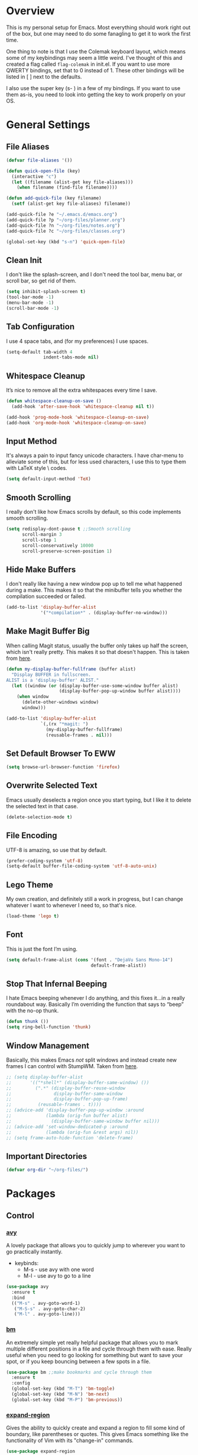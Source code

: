 * Overview
This is my personal setup for Emacs. Most everything should work right out of
the box, but one may need to do some fanagling to get it to work the first time.

One thing to note is that I use the Colemak keyboard layout, which means some of
my keybindings may seem a little weird. I've thought of this and created a flag
called =flag-colemak= in init.el. If you want to use more QWERTY bindings, set
that to 0 instead of 1. These other bindings will be listed in [ ] next to the
defaults.

I also use the super key (s- ) in a few of my bindings. If you want to use them
as-is, you need to look into getting the key to work properly on your OS.
* General Settings
** File Aliases
#+BEGIN_SRC emacs-lisp
  (defvar file-aliases '())

  (defun quick-open-file (key)
    (interactive "c")
    (let ((filename (alist-get key file-aliases)))
      (when filename (find-file filename))))

  (defun add-quick-file (key filename)
    (setf (alist-get key file-aliases) filename))

  (add-quick-file ?e "~/.emacs.d/emacs.org")
  (add-quick-file ?p "~/org-files/planner.org")
  (add-quick-file ?n "~/org-files/notes.org")
  (add-quick-file ?c "~/org-files/classes.org")

  (global-set-key (kbd "s-n") 'quick-open-file)
#+END_SRC
** Clean Init
I don't like the splash-screen, and I don't need the tool bar, menu bar, or
scroll bar, so get rid of them.

#+BEGIN_SRC emacs-lisp
  (setq inhibit-splash-screen t)
  (tool-bar-mode -1)
  (menu-bar-mode -1)
  (scroll-bar-mode -1)
#+END_SRC
** Tab Configuration
I use 4 space tabs, and (for my preferences) I use spaces.

#+BEGIN_SRC emacs-lisp
  (setq-default tab-width 4
                indent-tabs-mode nil)

#+END_SRC
** Whitespace Cleanup
It’s nice to remove all the extra whitespaces every time I save.

#+BEGIN_SRC emacs-lisp
  (defun whitespace-cleanup-on-save ()
    (add-hook 'after-save-hook 'whitespace-cleanup nil t))

  (add-hook 'prog-mode-hook 'whitespace-cleanup-on-save)
  (add-hook 'org-mode-hook 'whitespace-cleanup-on-save)
#+END_SRC
** Input Method
It's always a pain to input fancy unicode characters. I have char-menu to
alleviate some of this, but for less used characters, I use this to type
them with LaTeX style \ codes.

#+BEGIN_SRC emacs-lisp
  (setq default-input-method 'TeX)
#+END_SRC
** Smooth Scrolling
I really don't like how Emacs scrolls by default, so this code implements smooth
scrolling.

#+BEGIN_SRC emacs-lisp
  (setq redisplay-dont-pause t ;;Smooth scrolling
        scroll-margin 3
        scroll-step 1
        scroll-conservatively 10000
        scroll-preserve-screen-position 1)
#+END_SRC
** Hide Make Buffers
I don't really like having a new window pop up to tell me what happened during a
make. This makes it so that the minibuffer tells you whether the compilation
succeeded or failed.

#+BEGIN_SRC emacs-lisp
  (add-to-list 'display-buffer-alist
               '("*compilation*" . (display-buffer-no-window)))
#+END_SRC
** Make Magit Buffer Big
When calling Magit status, usually the buffer only takes up half the screen,
which isn't really pretty. This makes it so that doesn't happen.
This is taken from [[http://www.lunaryorn.com/2016/04/28/fullscreen-magit-status.html][here]].

#+BEGIN_SRC emacs-lisp
  (defun my-display-buffer-fullframe (buffer alist)
    "Display BUFFER in fullscreen.
  ALIST is a 'display-buffer' ALIST."
    (let ((window (or (display-buffer-use-some-window buffer alist)
                      (display-buffer-pop-up-window buffer alist))))
      (when window
        (delete-other-windows window)
        window)))

  (add-to-list 'display-buffer-alist
               `(,(rx "*magit: ")
                 (my-display-buffer-fullframe)
                 (reusable-frames . nil)))
#+END_SRC
** Set Default Browser To EWW
#+BEGIN_SRC emacs-lisp
  (setq browse-url-browser-function 'firefox)
#+END_SRC
** Overwrite Selected Text
Emacs usually deselects a region once you start typing, but I like it to delete
the selected text in that case.

#+BEGIN_SRC emacs-lisp
  (delete-selection-mode t)
#+END_SRC
** File Encoding
UTF-8 is amazing, so use that by default.

#+BEGIN_SRC emacs-lisp
  (prefer-coding-system 'utf-8)
  (setq-default buffer-file-coding-system 'utf-8-auto-unix)
#+END_SRC
** Lego Theme
My own creation, and definitely still a work in progress, but I can change
whatever I want to whenever I need to, so that's nice.

#+BEGIN_SRC emacs-lisp
  (load-theme 'lego t)
#+END_SRC
** Font
This is just the font I’m using.

#+BEGIN_SRC emacs-lisp
  (setq default-frame-alist (cons '(font . "DejaVu Sans Mono-14")
                                  default-frame-alist))
#+END_SRC
** Stop That Infernal Beeping
I hate Emacs beeping whenever I do anything, and this fixes it…in a really
roundabout way. Basically I’m overriding the function that says to “beep”
with the no-op thunk.

#+BEGIN_SRC emacs-lisp
  (defun thunk ())
  (setq ring-bell-function 'thunk)
#+END_SRC
** Window Management
Basically, this makes Emacs /not/ split windows and instead create new frames
I can control with StumpWM. Taken from [[http://anderspapitto.com/posts/2016-11-02-vanquishing-emacs-display-buffer.html][here]].

#+BEGIN_SRC emacs-lisp
  ;; (setq display-buffer-alist
  ;;       '(("*shell*" (display-buffer-same-window) ())
  ;;         (".*" (display-buffer-reuse-window
  ;;                display-buffer-same-window
  ;;                display-buffer-pop-up-frame)
  ;;          (reusable-frames . t))))
  ;; (advice-add 'display-buffer-pop-up-window :around
  ;;             (lambda (orig-fun buffer alist)
  ;;               (display-buffer-same-window buffer nil)))
  ;; (advice-add 'set-window-dedicated-p :around
  ;;             (lambda (orig-fun &rest args) nil))
  ;; (setq frame-auto-hide-function 'delete-frame)
#+END_SRC
** Important Directories
#+BEGIN_SRC emacs-lisp
  (defvar org-dir "~/org-files/")
#+END_SRC
* Packages
** Control
*** [[https://github.com/abo-abo/avy][avy]]
A lovely package that allows you to quickly jump to wherever you want to go
practically instantly.
- keybinds:
  + M-s - use avy with one word
  + M-l - use avy to go to a line
#+BEGIN_SRC emacs-lisp
  (use-package avy
    :ensure t
    :bind
    (("M-s" . avy-goto-word-1)
     ("M-S-s" . avy-goto-char-2)
     ("M-l" . avy-goto-line)))
#+END_SRC
*** [[https://github.com/joodland/bm][bm]]
An extremely simple yet really helpful package that allows you to mark multiple
different positions in a file and cycle through them with ease. Really useful
when you need to go looking for something but want to save your spot, or if you
keep bouncing between a few spots in a file.
#+BEGIN_SRC emacs-lisp
  (use-package bm ;;make bookmarks and cycle through them
    :ensure t
    :config
    (global-set-key (kbd "M-T") 'bm-toggle)
    (global-set-key (kbd "M-N") 'bm-next)
    (global-set-key (kbd "M-P") 'bm-previous))
#+END_SRC
*** [[https://github.com/magnars/expand-region.el][expand-region]]
Gives the ability to quickly create and expand a region to fill some kind of
boundary, like parentheses or quotes. This gives Emacs something like the
functionality of Vim with its "change-in" commands.

#+BEGIN_SRC emacs-lisp
  (use-package expand-region
    :ensure t
    :config
    (global-set-key (kbd "M-i") 'er/expand-region))
#+END_SRC
*** [[https://github.com/victorhge/iedit][iedit]]
Allows you to edit all instances of the word under the cursor at the same time,
which can be quite the timesaver when refactoring things. Alongside narrowing
buffers, this can be super powerful. Currently bound to =C-;=.

#+BEGIN_SRC emacs-lisp
  (use-package iedit
    :ensure t)
#+END_SRC
*** helm
#+BEGIN_SRC emacs-lisp
  (use-package helm
    :ensure t
    :bind (("M-x" . helm-M-x)
           ("C-x f" . helm-find-files)
           ("C-x b" . helm-buffers-list)
           ("C-s" . helm-occur)))
#+END_SRC
*** [[https://github.com/abo-abo/hydra][hydra]]
This lovely package allows for improved use of chaining similar commands.
I'll be trying to use it to wean myself off of some of the features
of evil-mode, but I'm sure I'll keep both installed for a while.

#+BEGIN_SRC emacs-lisp
  (use-package hydra
    :ensure t
    :config
    (defhydra hydra-motion (:body-pre (next-line))
      "motion"
      ("h" backward-char "←")
      ("n" next-line "↓")
      ("e" previous-line "↑")
      ("i" forward-char "→")
      ("g" nil "×"))
    (global-set-key (kbd "C-n") #'hydra-motion/next-line))
#+END_SRC
*** [[https://www.emacswiki.org/emacs/KeyChord][key-chord]]
Allows the ability to define different key chords, key combinations
that trigger an action when pressed in quick succession.

#+BEGIN_SRC emacs-lisp
  (use-package key-chord
    :ensure t
    :config
    (setq key-chord-one-key-delay 0.2)
    (setq key-chord-two-key-delay 0.2)
    (key-chord-define c-mode-map ".." "->")
    (key-chord-define c++-mode-map ".." "->")
    (key-chord-define global-map "-." "→")
    (key-chord-define-global ",-" "←")
    (key-chord-define-global "--" "_")
    (key-chord-define-global "vf" 'helm-find-files)
    (key-chord-define-global "vu" 'undo)
    (key-chord-define-global "vs" 'save-buffer)
    (key-chord-define-global "vl" 'ispell-buffer)
    (key-chord-define-global "VL" 'endless/ispell-word-then-abbrev)
    (key-chord-mode 1))
#+END_SRC
*** [[https://github.com/noctuid/link-hint.el][link-hint]]
I really don’t like manually moving the cursor around just to select a link, so
I just use this to jump straight to links when in things like EWW.

#+BEGIN_SRC emacs-lisp
  (use-package link-hint
    :ensure t
    :bind ("M-L" . link-hint-open-link)
    :config
    (define-key eww-mode-map (kbd "f") 'link-hint-open-link))
#+END_SRC
*** [[https://github.com/magnars/multiple-cursors.el][multiple-cursors]]
#+BEGIN_SRC emacs-lisp
  (use-package multiple-cursors
    :disabled t
    :ensure t
    :bind (("M-k" . mc/mark-next-like-this)
           ("M-S-k" . mc/edit-lines)))
#+END_SRC
*** [[https://github.com/Kungsgeten/ryo-modal][ryo-modal]]
A do-it-yourself modal control system which allows for the benefits of things
like Evil while still preserving the base Emacs. I'll be building this up over
time, and I really want to find a way to have multiple different types of modes
with different commands each.

#+BEGIN_SRC emacs-lisp
  (use-package ryo-modal
    :disabled t
    :ensure t
    :bind ("M-m" . ryo-modal-mode)
    :config
    (ryo-modal-keys
     ("m" ryo-modal-mode)
     ("a" "1")
     ("r" "2")
     ("s" "3")
     ("t" "4")
     ("d" "5")
     ("h" "6")
     ("n" "7")
     ("e" "8")
     ("i" "9")
     ("o" "0")))
#+END_SRC
*** [[https://github.com/itome/smart-backspace][smart-backspace]]
Deletes back a line to matching indentation.

#+BEGIN_SRC emacs-lisp
  (use-package smart-backspace
    :ensure t
    :config
    (global-set-key [C-backspace] 'smart-backspace))
#+END_SRC
*** [[http://elpa.gnu.org/packages/smart-yank.html][smart-yank]]
Makes yanking a little smarter. For one thing, when doing a yank-pop, it moves
the cut that you've popped to the top of the ring to make it easier the next
time, while it also resets the stack position upon any command rather than only
on kills.

#+BEGIN_SRC emacs-lisp
  (use-package smart-yank
    :ensure t
    :config
    (smart-yank-mode 1))
#+END_SRC
*** [[https://github.com/abo-abo/swiper][swiper]]
This basically extends ivy-mode to provide a comprehensive overview of whatever
you’re searching for.

#+BEGIN_SRC emacs-lisp
  (use-package swiper
    :ensure t
    :disabled t
    :requires ivy
    :config
    (global-set-key (kbd "C-s") 'swiper))
#+END_SRC
*** [[https://github.com/mrkkrp/zzz-to-char][zzz-to-char]]
Visually kill a part of a line, forward or backward, to a given character.
This in some ways shoots Vim's kill-to command out of the water, simply
because of how easy it is to go to a specific instance of a character with
an avy backend.

#+BEGIN_SRC emacs-lisp
  (use-package zzz-to-char
    :ensure t
    :bind
    (("M-z" . zzz-up-to-char)
     ("M-S-z" . zzz-to-char)))
#+END_SRC
** Programming
*** [[https://www.emacswiki.org/emacs/CcMode][cc-mode]]
Built into Emacs. I'm just putting this here to establish a few start up hooks.
I have individual setups for each C-type mode, just so that they actually work.

#+BEGIN_SRC emacs-lisp
  (setq-default c-basic-offset 4)
  (setq-default c++-basic-offset 4)

  (defun add-ac-sources ()
    (add-to-list 'ac-sources 'ac-source-semantic))

  (add-hook 'cc-mode-common-hook 'add-ac-sources)
  (add-hook 'c-mode-common-hook 'add-ac-sources)
  (add-hook 'c++-mode-common-hook 'add-ac-sources)

  (add-hook 'cc-mode-hook 'semantic-mode)
  (add-hook 'c-mode-hook 'semantic-mode)
  (add-hook 'c++-mode-hook 'semantic-mode)
#+END_SRC
*** [[https://github.com/jscheid/dtrt-indent][dtrt-indent]]
This is an especially useful package when editing code that somebody else wrote,
as it automatically detects what the indentation size is and sets yours to
match.

#+BEGIN_SRC emacs-lisp
  (use-package dtrt-indent
    :ensure t)
#+END_SRC
*** [[https://github.com/lewang/fic-mode][fic-mode]]
Another tiny yet remarkably helpful package that just highlights keywords like
TODO or FIXME in comments. It is currently turned on in any prog-mode. Someday I
should just write something like this myself, both for experience and so that
this doesn't keep slowing down my boot up time.

#+BEGIN_SRC emacs-lisp
  (use-package fic-mode
    :ensure t
    :diminish fic-mode
    :config
    (add-hook 'prog-mode-hook 'fic-mode))
#+END_SRC
*** [[https://github.com/flycheck/flycheck][flycheck]]
A magic little syntax checker for various languages like C. It sets a compiler
flag for gnu11, since my computer doesn'tcompile for loops and the like by
default for some reason. Triggered in any prog-mode.

#+BEGIN_SRC emacs-lisp
  (defun setup-flycheck-rtags ()
    (interactive)
    "Stolen from https://vxlabs.com/tag/rtags/."
    (flycheck-select-checker 'rtags)
    (setq-local flycheck-highlighting-mode nil)
    (setq-local flycheck-check-syntax-automatically nil))

  (use-package flycheck
    :ensure t
    :config
    (flycheck-set-checker-executable 'c/c++-gcc "/usr/bin/gcc")
    (setq flycheck-gcc-args "-std=c++11")

    ;; (when (require 'rtags nil :noerror)
    ;;   (require 'company)
    ;;   (define-key c-mode-base-map (kbd "s-n")
    ;;     (function rtags-find-symbol-at-point))
    ;;   (define-key c-mode-base-map (kbd "s-k")
    ;;     (function rtags-find-references-at-point))
    ;;   (rtags-enable-standard-keybindings)
    ;;   (setq rtags-autostart-diagnostics t)
    ;;   (rtags-diagnostics)
    ;;   (setq rtags-completions-enabled t)
    ;;   (push 'company-rtags company-backends)
    ;;   (global-company-mode t)
    ;;   (define-key c-mode-base-map (kbd "<C-tab>")
    ;;     (function company-complete))
    ;;   (require 'flycheck-rtags)
    ;;   (add-hook 'c-mode-common-hook #'setup-flycheck-rtags))

    (add-hook 'prog-mode-hook 'flycheck-mode))
#+END_SRC
*** gdb
I prefer the many windows mode of gdb.

#+BEGIN_SRC emacs-lisp
  (setq gdb-many-windows t)
#+END_SRC
*** [[https://github.com/leoliu/ggtags][ggtags]]
C/C++ program tagging. This allows one to easily jump around a program to
definitions and usages of variables and functions.
- keybinds:
  + M-g M-g - go to either the definition or usage of the symbol at point
  + M-g r - return to the last point jumped from

#+BEGIN_SRC emacs-lisp
  (use-package ggtags
    :ensure t
    :diminish ggtags-mode
    :config
    (add-hook 'c-mode-hook #'ggtags-mode)
    (add-hook 'c++-mode-hook #'ggtags-mode)
    (add-hook 'cc-mode-hook #'ggtags-mode)
    (add-hook 'java-mode-hook #'ggtags-mode)
    (add-hook 'asm-mode-hook #'ggtags-mode)
    (define-key ggtags-mode-map (kbd "M-g M-g") #'ggtags-find-tag-dwim)
    (define-key ggtags-mode-map (kbd "M-g r") #'ggtags-prev-mark))
#+END_SRC
*** geiser
#+BEGIN_SRC emacs-lisp
  (use-package geiser
    :ensure t
    :config
    (setq geiser-default-implementation 'chez))
#+END_SRC
*** [[https://www.emacswiki.org/emacs/HideShow][hs]]
A very effective code folding package that is started in any prog-mode.

#+BEGIN_SRC emacs-lisp
  (add-hook 'hs-minor-mode-hook '(lambda () (diminish 'hs-minor-mode)))
  (add-hook 'prog-mode-hook 'hs-minor-mode)
  (global-set-key (kbd "C-c C-f") 'hs-toggle-hiding)
#+END_SRC
*** lisp-mode
Built into Emacs (or more specifically, builds Emacs) by default. Right now I'm
just specifying .stumpwmrc should be in lisp mode.

#+BEGIN_SRC emacs-lisp
  (add-to-list 'auto-mode-alist '(".stumpwmrc" . lisp-mode))
#+END_SRC
*** [[https://www.emacswiki.org/emacs/MakefileMode][makefile-mode]]
Built into Emacs by default. I'm just adding Doxyfiles to make them more
readable.

#+BEGIN_SRC emacs-lisp
  (add-to-list 'auto-mode-alist '("Doxyfile" . makefile-mode))
#+END_SRC
*** [[https://github.com/bbatsov/projectile][projectile]]
Helps finding files in a given project. I'm not entirely sure if or how this is
working, so I'll fiddle around with it.

#+BEGIN_SRC emacs-lisp
  (use-package projectile
    :ensure t
    :diminish projectile-mode
    :requires ivy
    :init
    (projectile-global-mode)
    (setq projectile-enable-caching t)
    (setq projectile-completion-system 'ivy))
#+END_SRC
*** scheme-mode
A lot of these settings are from the default config for my CSSE304 class.
I am using petite chez as my interpereter, as it is required for the class.

#+BEGIN_SRC emacs-lisp
  (setq auto-mode-alist (cons '("\\.ss" . scheme-mode) auto-mode-alist))
  (setq scheme-program-name "petite")

  (put 'eval-when 'scheme-indent-function 1)
  (put 'set! 'scheme-indent-function 1)
  (put 'when 'scheme-indent-function 1)
  (put 'unless 'scheme-indent-function 1)
  (put 'record-case 'scheme-indent-function 1)
  (put 'c-record-case 'scheme-indent-function 1)
  (put 'variant-case 'scheme-indent-function 1)
  (put 'parameterize 'scheme-indent-function 1)
  (put 'call-with-values 'scheme-indent-function 1)
  (put 'extend-syntax 'scheme-indent-function 1)
  (put 'with 'scheme-indent-function 1)
  (put 'let 'scheme-indent-function 1)
  (put 'let-syntax 'scheme-indent-function 1)
  (put 'letrec-syntax 'scheme-indent-function 1)
  (put 'with-syntax 'scheme-indent-function 1)
  (put 'syntax-case 'scheme-indent-function 2)
  (put 'syntax 'scheme-indent-function 1)
  (put 'syntax-rules 'scheme-indent-function 1)
  (put 'foreign-procedure 'scheme-indent-function 1)
  (put 'set-top-level-value! 'scheme-indent-function 1)
  (put 'make-parameter 'scheme-indent-function 1)
  (put 'decompose 'scheme-indent-function 2)
  (put 'mvlet 'scheme-indent-function 1)
  (put 'mvlet* 'scheme-indent-function 1)
  (put 'state-case 'scheme-indent-function 1)
  (put 'foreach 'scheme-indent-function 1)
  (put 'vector-foreach 'scheme-indent-function 1)
  (put 'assert 'scheme-indent-function 1)
  (put 'fold-list 'scheme-indent-function 2)
  (put 'fold-vector 'scheme-indent-function 2)
  (put 'fold-count 'scheme-indent-function 2)
  (put 'on-error 'scheme-indent-function 1)
#+END_SRC
*** [[http://www.gnu.org/software/emacs/manual/html_node/semantic/index.html][semantic]]
Built into Emacs by default. Sets the refresh time and some keybinds.

#+BEGIN_SRC emacs-lisp
  (use-package semantic
    :ensure t
    :init
    (global-semanticdb-minor-mode 1)
    (global-semantic-idle-scheduler-mode 1)
    (add-to-list 'semantic-default-submodes 'global-semantic-stickyfunc-mode)
    (global-set-key (kbd "M-g TAB") 'semantic-complete-analyze-inline)
    (global-set-key (kbd "M-g g") 'semantic-complete-jump-local))
#+END_SRC
*** stumpwm-mode
Since I use StumpWM, this should come in handy.

#+BEGIN_SRC emacs-lisp
  (use-package stumpwm-mode
    :ensure t
    :init
    (add-to-list 'auto-mode-alist '(".stumpwmrc" . stumpwm-mode)))
    ;(define-key 'stumpwm-mode-map (kbd "C-x C-e") 'stumpwm-eval-last-sexp))
#+END_SRC
** Usability
*** [[https://github.com/jgkamat/alda-mode][alda-mode]]
Ties into the musical programming language alda. It's just kind of fun to mess
around in.

#+BEGIN_SRC emacs-lisp
  (use-package alda-mode
    :ensure t
    :config
    (setq set-alda-binary-location "/usr/local/bin/alda"))
#+END_SRC
*** [[https://github.com/cdominik/cdlatex][cdlatex]]
Provides quick shortcuts for lots of long latex symbols. For example, `a turns
into =\alpha=.

#+BEGIN_SRC emacs-lisp
  (use-package cdlatex
    :ensure t
    :diminish cdlatex-mode)
#+END_SRC
*** [[https://github.com/mrkkrp/char-menu][char-menu]]
Allows you to build your own tree of special characters that can be accessed via
an avy-menu...menu.

#+BEGIN_SRC emacs-lisp
  (use-package char-menu
    :ensure t
    :init
    (setq char-menu '("’" "‘’" "“”" "…" "⌊⌋" "⋀" "⋁" "√"
                      ("script" "ℛ" "ℒ")
                      ("emoji" "😏" "😉" "😭" "😦" "😊" "🤔" "😢")))
    (global-set-key (kbd "M-o") 'char-menu))
#+END_SRC
*** [[https://github.com/company-mode/company-mode][company]]
Autocomplete that goes with just about everything. This is currently enabled
globally.

#+BEGIN_SRC emacs-lisp
  (use-package company ;;TODO Speed up
    :ensure t
    :diminish company-mode
    :config
    (global-company-mode))
#+END_SRC
*** dad-joke
😏

#+BEGIN_SRC emacs-lisp
  (use-package dad-joke
    :ensure t
    :bind (("s-d" . dad-joke)))
#+END_SRC
*** [[https://github.com/myrjola/diminish.el][diminish]]
Allows you to stop showing the name of specific minor modes.

#+BEGIN_SRC emacs-lisp
  (use-package diminish
    :ensure t
    :config
    (diminish 'abbrev-mode))
#+END_SRC
*** dired
#+BEGIN_SRC emacs-lisp
  (setq dired-dwim-target t
        dired-recursive-copies 'top
        dired-recursive-deletes 'top
        dired-listing-switches "-alh")
#+END_SRC
*** [[https://github.com/skeeto/elfeed][elfeed]]
An RSS reader that loads from elfeed.org. Basically I use it to check GitHub and
various Emacs sites.
- keybinds:
  + g - (in elfeed mode) refresh the feed
  + r - (in elfeed mode) mark as read
  + u - (in elfeed mode) mark as unread

#+BEGIN_SRC emacs-lisp
  (use-package elfeed
    :ensure t
    :config
    (global-set-key (kbd "s-l") 'elfeed))
#+END_SRC
*** [[https://github.com/remyhonig/elfeed-org][elfeed-org]]
Allows you to define your RSS feeds in an org file, which makes it so much more
readable.

#+BEGIN_SRC emacs-lisp
  (use-package elfeed-org
    :ensure t
    :requires elfeed org
    :config
    (setq rmh-elfeed-org-files (list (concat org-dir "elfeed.org")))
    (elfeed-org))
#+END_SRC
*** [[https://github.com/ch11ng/exwm][exwm]]
Someday…
#+BEGIN_SRC emacs-lisp
  (use-package exwm
    :ensure t
    :disabled t
    :config
    (require 'exwm-config)
    (exwm-config-default)

    (require 'exwm-randr)
    (setq exwm-randr-workspace-output-plist '(0 "VGA1"))
    (add-hook 'exwm-randr-screen-change-hook
              (lambda ()
                (start-process-shell-command
                 "xrandr" nil "xrandr --output VGA1 --left-of LVDS1 --auto")))
    (exwm-randr-enable)
    ;; (defun my/start-process-shell-command ()
      ;; (interactive)
      ;; (start-process-shell-command ))
    ;; (global-set-key (kbd "s-SPC") 'start-process-shell-command)
    )
#+END_SRC
*** [[https://www.emacswiki.org/emacs/FlySpell][flyspell]]
Built into Emacs by default. I only take this opportunity to set a quick
keybind for both that and visual-line-mode (also built in). If I care about
spelling, I also probably want lines to wrap properly.

#+BEGIN_SRC emacs-lisp
  (defun start-flyspell-and-visual ()
    "Call both function `flyspell' and function `visual-line-mode'."
    (interactive)
    (flyspell-mode t)
    (visual-line-mode))

  (use-package flyspell
    :ensure t
    :init
    (global-set-key (kbd "C-x l") 'start-flyspell-and-visual)
    (add-hook 'org-mode-hook 'flyspell-mode))
#+END_SRC
*** [[https://github.com/syohex/emacs-git-gutter-fringe][git-gutter-fringe]]
When editing a file under version control, this shows little markers indicating
if a line has been added, modified, or deleted.

#+BEGIN_SRC emacs-lisp
  (use-package git-gutter-fringe
    :ensure t
    :diminish git-gutter-mode
    :init
    (global-git-gutter-mode 1))
#+END_SRC
*** [[https://github.com/pidu/git-timemachine][git-timemachine]]
Allows you to quickly go through the git history of a file.

p = previous
n = next
w = view hash
W = copy hash
q = quit

#+BEGIN_SRC emacs-lisp
  (use-package git-timemachine
    :ensure t)
#+END_SRC
*** [[https://github.com/wasamasa/nov.el][nov.el]]
Honestly the only good way I've found to read =EPUB='s in Emacs.

#+BEGIN_SRC emacs-lisp
  (use-package nov
    :ensure t
    :config
    (push '("\\.epub\\'" . nov-mode) auto-mode-alist))
#+END_SRC
*** [[https://github.com/magit/magit][magit]]
The best way to use git with Emacs. Period.

#+BEGIN_SRC emacs-lisp
  (use-package magit
    :ensure t
    :init
    (setq magit-restore-window-configuration t)
    (setq magit-completing-read-function 'ivy-completing-read)
    (global-set-key (kbd "s-g") 'magit-status)
    (global-set-key (kbd "C-x M-g") 'magit-dispatch-popup))
#+END_SRC
*** mu4e
The various =setq='s are all just personal settings for dealing with my specific
email setup. The interesting one, the html2text-command, is stolen from
[[http://emacs.stackexchange.com/questions/3051/how-can-i-use-eww-as-a-renderer-for-mu4e][link]]. It basically just renders any html email so it doesn’t look stupid.

#+BEGIN_SRC emacs-lisp
  (use-package mu4e
    :bind (("s-m" . mu4e))
    :config
    (require 'mu4e-contrib)
    (require 'org-mu4e)

    (setq org-mu4e-convert-to-html t)

    (defun compose-org-message ()
      (interactive)
      (org~mu4e-mime-switch-headers-or-body)
      ;; We need these options to make the HTML look non-stupid
      (insert "#+OPTIONS: tex:imagemagick\n#+OPTIONS: toc:0\n\n"))

    (bind-key "C-c o" 'compose-org-message mu4e-compose-mode-map)

    (setq mu4e-maildir "~/Maildir"
          mu4e-sent-folder "/Sent Items"
          mu4e-drafts-folder "/Drafts"
          mu4e-refile-folder "/Archive"
          mu4e-trash-folder "/Deleted Items"
          mu4e-get-mail-command "offlineimap"
          mu4e-update-interval 300
          mu4e-compose-signature (concat "Lewis Kelley\n"
                                         "\n"
                                         "CSSE Sophomore Resident Tutor\n"
                                         "In-Room (Lakeside 118): Sun/Thu 6:30-8:00\n"
                                         "Percopo Classroom: Tue 8:00-11:00")
          mu4e-view-prefer-html t
          message-send-mail-function 'smtpmail-send-it
          smtpmail-smtp-server "exchange.rose-hulman.edu"
          smtpmail-local-domain "rose-hulman.edu"
          user-mail-address "kelleyld@rose-hulman.edu"
          user-full-name "Lewis Kelley"
          mu4e-maildir-shortcuts '(("/INBOX" . ?i)
                                   ("/Sent Items" . ?s)
                                   ("/Deleted Items" . ?d)
                                   ("/Archive" . ?a)))



    (add-to-list 'mu4e-view-actions
                 '("xViewXWidget" . mu4e-action-view-with-xwidget) t)

    (setq mu4e-compose-complete-addresses nil)

    ;; Notify the desktop
    (add-hook 'mu4e-index-updated-hook
              (lambda ()
                (let ((unread (shell-command "new_emails")))
                  (when (> unread 0)
                    (shell-command (concat "notify-send Mail \"Unread messages: "
                                           unread
                                           "\""))))))

    ;; I like being safe
    (add-hook 'message-send-hook
              (lambda ()
                (unless (yes-or-no-p "Sure you want to send this? ")
                  (signal 'quit nil)))))
#+END_SRC
*** [[http://orgmode.org/][org-mode]]
**** General Org
Built into Emacs by default, but I need to configure some of it, especially how
the agenda works.

#+BEGIN_SRC emacs-lisp
  (setq org-startup-indented t)
  (setq org-use-speed-commands t)
  (setq org-ellipsis "…")
  (setq org-src-fontify-natively t)

  (add-hook 'org-mode-hook 'turn-on-org-cdlatex)
  (add-hook 'org-cdlatex-mode-hook (lambda () (diminish 'org-cdlatex-mode)))
  (add-hook 'org-indent-mode-hook (lambda () (diminish 'org-indent-mode)))
  (add-hook 'org-mode-hook (lambda ()
                             (local-set-key (kbd "C-c C-x M-l")
                                            (kbd "C-u C-u C-c C-x C-l"))))

  (setq org-columns-default-format
        "%40ITEM(Task) {:} %CLOCKSUM")

  (set-face-attribute 'org-todo nil
                      ':box '(:line-width 3 :color "Red1" :style released-button))
  (set-face-attribute 'org-done nil
                      ':box '(:line-width 3 :color "PaleGreen" :style pressed-button))

  (setq org-export-with-toc nil
        org-export-with-section-numbers nil)

  ;; Change the size of rendered LaTeX fragments
  (plist-put org-format-latex-options :scale 2.0)
#+END_SRC
**** Agenda
Some basic settings.
#+BEGIN_SRC emacs-lisp
  (setq org-agenda-include-diary t
        org-agenda-start-on-weekday nil
        org-agenda-files (list (concat org-dir "classes.org")
                               (concat org-dir "planner.org")
                               (concat org-dir "calendar.org")))

  (global-set-key (kbd "C-c a") 'org-agenda)
  (add-hook 'org-agenda-mode-hook 'delete-other-windows)
#+END_SRC

This is some color coding that colors differently tagged items with
pre-selected colors.
#+BEGIN_SRC emacs-lisp
  (defun colorged/create-agenda-face (color)
    "Create a standard face using COLOR."
    `(face (:foreground ,color)))

  (defun colorged/set-text-face (start end color)
    "Set the face of the text between START and END to COLOR."
    (add-face-text-property start end (colorged/create-agenda-face color)))

  (defun colorged/find-next-tag (tag-name)
    "Move the point to the next instance of TAG-NAME if possible"
    (re-search-forward (concat ":" tag-name ":") nil t))

  (defun colorged/colorize-buffer (color-map)
    "Color-code the org agenda.
  Change instances of the tags in the car's of COLOR-MAP to have a
  different face with the colors in the cdr's of COLOR-MAP."
    (when color-map
      (save-excursion
        (goto-char (point-min))
        (while (colorged/find-next-tag (caar color-map))
          (colorged/set-text-face (point-at-bol) (point-at-eol) (cdar color-map))))
      (colorged/colorize-buffer (cdr color-map))))

  (setq org-agenda-colors
        '(("architecture" . "Orangered1")
          ("hadoop" . "green")
          ("ai" . "Magenta")
          ("senior_project" . "Deepskyblue1")
          ("srt" . "Orange2")
          ("comp_sec" . "MediumSpringGreen")
          ("fun" . "GreenYellow")
          ("mentor" . "Yellow3")))

  (defun colorize-org-agenda ()
    (interactive)
    (colorged/colorize-buffer org-agenda-colors))

  (add-hook 'org-finalize-agenda-hook 'colorize-org-agenda)
#+END_SRC
**** Org Babel
For some reason, ox.el isn’t loading properly. That’s the file that tells org
how to do that cool LaTeX rendering, so I definitely want that on.

#+BEGIN_SRC emacs-lisp
  (require 'ox)
#+END_SRC

You’ll probably want to change the location of the plantuml jar file, but who
knows, it might be right! I also ask org not to bug me about evaluating code
blocks in files; it’s just not worth the hassle, especially when I’m exporting a
large notes file.

#+BEGIN_SRC emacs-lisp
  (require 'ob)

  (org-babel-do-load-languages
   'org-babel-load-languages
   '((sh . t)
     (plantuml . t)
     (C . t)
     (java . t)
     (octave . t)
     (dot . t)
     (lisp . t)
     (python . t)
     (scheme . t)))

  (setq org-confirm-babel-evaluate nil)
  (add-to-list 'org-src-lang-modes (quote ("plantuml" . fundamental)))
  (setq org-plantuml-jar-path "/usr/share/plantuml/lib/plantuml.jar")
#+END_SRC

**** Clocking and Capturing
I like using Org’s clocking function. The number of times I clock in and out
makes the global keybindings very useful.

#+BEGIN_SRC emacs-lisp
  (global-set-key (kbd "C-c C-x C-x") 'org-clock-in-last)
  (global-set-key (kbd "C-c C-x C-o") 'org-clock-out)
  (global-set-key (kbd "C-c C-x C-j") 'org-clock-goto)

  (setq org-time-stamp-rounding-minutes '(1 1))
  (setq org-clock-out-remove-zero-time-clocks t)
#+END_SRC

Capturing is fun.

#+BEGIN_SRC emacs-lisp
  (setq org-default-notes-file (concat org-dir "planner.org"))
  (define-key global-map (kbd "C-c c") 'org-capture)

  (let ((refile-files (mapcar (lambda (file) (concat org-dir file))
                              (list "classes.org"
                                    "planner.org"
                                    "tutoring.org"
                                    "wishlist.org"))))
    (setq org-refile-targets (list (cons refile-files '(:level . 1)))))

  (setq org-capture-templates '())
#+END_SRC

Capture templates for my planner. I should probably add more categories…

#+BEGIN_SRC emacs-lisp
  (let ((planner-file (concat org-dir "planner.org")))
    (push `("e" "Entertainment Event" entry
            (file ,planner-file)
            ,(concat "* %^{Title} :fun:\n"
                     "%^T\n"
                     "%a\n"
                     "%i\n"
                     "%?"))
          org-capture-templates)
    (push `("r" "Random Event" entry
            (file ,planner-file)
            ,(concat "* %^{Title}\n"
                     "%^T\n"
                     "%a\n"
                     "%i\n"
                     "%?"))
          org-capture-templates))
#+END_SRC

This lets me try to track the time of people I'm tutoring a little
more efficiently. It doesn't work too well when multiple people come
it at once, though…

#+BEGIN_SRC emacs-lisp
  (push `("t" "Tutoring" entry
            (file ,(concat org-dir "tutoring.org"))
            ,(concat "* %^{Name}\n"
                     ":PROPERTIES:\n"
                     ":CLASS:     %^{Class}\n"
                     ":PROFESSOR: %^{Professor}\n"
                     ":PROBLEM:   %^{Problem Description}\n"
                     ":DATE:      %t\n"
                     ":TIME:      %^{Time}\n"
                     ":END:"))
          org-capture-templates)
#+END_SRC

I'm currently looking for a job, and this helps me keep track of
everything.

#+BEGIN_SRC emacs-lisp
  (push `("B" "Business" entry
          (file ,(concat org-dir "jobs.org"))
          ,(concat "* [#%^{Priority}] %^{Name}\n"
                   ":PROPERTIES:\n"
                   ":industry:   %^{Industry}\n"
                   ":city:       %^{City}\n"
                   ":state:      %^{State}\n"
                   ":website:    %^{Website}\n"
                   ":END:"))
        org-capture-templates)
#+END_SRC

Various different categories of things I'd like to read/watch/play/do
someday.

#+BEGIN_SRC emacs-lisp
  (let ((wishlist-file (concat org-dir "wishlist.org"))
        (basic-template "* %^{Title}\n%?"))
    (push `("b" "Book" entry
            (file+headline ,wishlist-file "Books")
            ,basic-template)
          org-capture-templates)
    (push `("g" "Video Game" entry
            (file+headline ,wishlist-file "Video Games")
            ,basic-template)
          org-capture-templates)
    (push `("G" "Board Game" entry
            (file+headline ,wishlist-file "Board Games")
            ,basic-template)
          org-capture-templates)
    (push `("m" "Movie" entry
            (file+headline ,wishlist-file "Movies")
            ,basic-template)
          org-capture-templates))
#+END_SRC

For easy log entries into my journal.

#+BEGIN_SRC emacs-lisp
  (push `("D"
            "Chronicle Entry"
            entry
            (file+datetree+prompt ,(concat org-dir "chronicle.org"))
            "* %^{Title}\n%?")
          org-capture-templates)
#+END_SRC
*** [[https://github.com/yjwen/org-reveal][org-reveal]]
A mode for converting Org-Mode files into presentations.

#+BEGIN_SRC emacs-lisp
  (use-package ox-reveal
    :ensure t)
#+END_SRC
*** TODO [[https://github.com/alphapapa/org-super-agenda][org-super-agenda]]
#+BEGIN_SRC emacs-lisp
  (use-package org-super-agenda
    :disabled t
    :ensure t)
#+END_SRC
*** octave-mode
#+BEGIN_SRC emacs-lisp
  (add-to-list 'auto-mode-alist '("\\.m" . octave-mode))
#+END_SRC
*** [[https://github.com/Malabarba/paradox/][paradox]]
Allows for asynchronous installation of packages.

#+BEGIN_SRC emacs-lisp
  (use-package paradox
    :ensure t)
#+END_SRC
*** [[https://github.com/skuro/plantuml-mode][plantuml-mode]]
PlantUML is a nice way of making UML diagrams without futzing with drag and drop
interfaces (i.e. touching the mouse). This requires you to point to where the
jar file is, so you may have to change that.

#+BEGIN_SRC emacs-lisp
  (use-package plantuml-mode
    :ensure t
    :config
    (add-to-list 'auto-mode-alist '("\\.plantuml\\'" . plantuml-mode))
    (add-to-list 'auto-mode-alist '("\\.puml\\'" . plantuml-mode))
    (setq plantuml-jar-path "/usr/share/plantuml/lib/plantuml.jar"))
#+END_SRC
*** [[https://github.com/dpsutton/resize-window][resize-window]]
Creates a new special mode where you can quickly resize any window using n-p-f-b. Makes it a lot easier to readjust things.

#+BEGIN_SRC emacs-lisp
  (use-package resize-window
    :ensure t
    :init
    (global-set-key (kbd "C-S-r") 'resize-window))
#+END_SRC

*** [[https://github.com/Fuco1/smartparens][smartparens]]
Autobalances your parentheses as you type them. Great for Lisp programming.

#+BEGIN_SRC emacs-lisp
  (use-package smartparens
    :ensure t
    :init
    (add-hook 'prog-mode-hook '(lambda ()
                                 (smartparens-mode 1)))
    :config
    (defhydra hydra-smartparens (global-map "C-c s"
                                            :hint nil)
      "
  ^Motion^           ^Movement^       ^Actions
  ^^^^^^-------------------------------------------
  _n_: down          _s_: slurp       _i_: inner
  _p_: up            _S_: barf        _k_: kill
  _f_: forward       _c_: split       _w_: rewrap
  _b_: back          _u_: splice
  _F_: next          _r_: raise       _g_: quit
  _B_: previous      _t_: transpose
  _a_: beginning
  _b_: end
  "
      ("n" sp-down-sexp)
      ("p" sp-backward-up-sexp)
      ("f" sp-forward-sexp)
      ("F" sp-next-sexp)
      ("b" sp-backward-sexp)
      ("B" sp-previous-sexp)
      ("a" sp-beginning-of-sexp)
      ("e" sp-end-of-sexp)

      ("s" sp-slurp-hybrid-sexp)
      ("S" sp-forward-barf-sexp)
      ("c" sp-split-sexp)
      ("u" sp-splice-sexp)
      ("r" sp-raise-sexp)
      ("t" sp-transpose-sexp)

      ("i" sp-change-inner)
      ("k" sp-kill-sexp)
      ("w" sp-rewrap-sexp)

      ("g" nil)))
#+END_SRC
*** [[https://github.com/dimitri/switch-window][switch-window]]
Makes life so much easier when you have multiple windows open. Just hit one keyboard shortcut, press the number screen you want,
and you're there.

#+BEGIN_SRC emacs-lisp
  (use-package switch-window
    :ensure t
    :config
    (global-set-key (kbd "s-o") 'switch-window))
#+END_SRC
*** [[https://www.emacswiki.org/emacs/UndoTree][undo-tree]]
Shows a visual representation of your undo history as an easily navigable tree.

#+BEGIN_SRC emacs-lisp
  (use-package undo-tree
    :ensure t
    :diminish undo-tree-mode
    :config (global-undo-tree-mode))
#+END_SRC
*** [[https://github.com/bcbcarl/emacs-wttrin][wttrin]]
A nice forecast program with some nice ASCII art for the clouds. Now I can check what the weather is like without
even looking out a window!

#+BEGIN_SRC emacs-lisp
  (use-package wttrin
    :ensure t
    :config
    (setq wttrin-default-cities '("St. Louis" "Terre Haute"))
    (setq wttrin-default-accept-language '("Accept Language" . "en-US"))
    (global-set-key (kbd "s-f") 'wttrin))
#+END_SRC
*** [[https://github.com/capitaomorte/yasnippet][yasnippet]]
The basically necessary snippet package. Allows you to use little snippets that expand out to save a lot of typing.
I have yasnippet to load only when opening this session's first programming file, since it takes quite a while to load on
start up.

#+BEGIN_SRC emacs-lisp
  (use-package yasnippet
    :ensure t
    :diminish yas-minor-mode
    :config
    (defvar yas-loaded 0)
    (add-hook 'prog-mode-hook 'yas-minor-mode)
    (add-hook 'prog-mode-hook
              '(lambda ()
                 (when (= yas-loaded 1)
                       (setq yas-loaded 1)
                       (yas-reload-all)))))
#+END_SRC
** Visuals
*** alert
Used by a few other packages to pop up some convenient
notifications. I just need to set them up so they work right.

#+BEGIN_SRC emacs-lisp
  (use-package alert
    :ensure t
    :config
    (setq alert-default-style 'libnotify))
#+END_SRC
*** [[https://github.com/domtronn/all-the-icons.el][all-the-icons]]
Shows fancy looking icons on file names (looks really pretty).

#+BEGIN_SRC emacs-lisp
  (use-package all-the-icons
    :ensure t)
#+END_SRC
*** [[https://github.com/ecraven/celestial-mode-line][celestial-mode-line]]
Displays the time to sunrise/sunset and the moon phase.

#+BEGIN_SRC emacs-lisp
  (use-package celestial-mode-line
    :ensure t
    :config
    (setq calendar-latitude 39.466)
    (setq calendar-longitude -87.512)
    (setq calendar-location-name "Terre Haute")
    (celestial-mode-line-start-timer))
#+END_SRC
*** [[https://github.com/ankurdave/color-identifiers-mode][color-identifiers-mode]]
This makes programming files so much prettier and colorful, as it extrapolates colors from your current theme and color codes
all of your defined variables accordingly. This makes it easier to see where things are being used as well as a good syntax
checker to show that you spelled the variable correctly.

#+BEGIN_SRC emacs-lisp
  (use-package color-identifiers-mode
    :ensure t
    :diminish color-identifiers-mode
    :config
    (global-color-identifiers-mode))
#+END_SRC
*** [[https://github.com/jordonbiondo/column-enforce-mode][column-enforce-mode]]
Highlights texts that goes beyond a certain column. Very nice for coding.

#+BEGIN_SRC emacs-lisp
  (use-package column-enforce-mode
    :ensure t
    :config
    (add-hook 'c-mode-hook 'column-enforce-mode))
#+END_SRC
*** [[https://github.com/sjrmanning/darkokai][darkokai]]
It's like monokai theme, but better in my opinion.
The extra line is to keep the modeline small and not stupid looking.

#+BEGIN_SRC emacs-lisp
  (use-package darkokai-theme
    :ensure t
    :disabled t
    :require fic-mode
    :config
    (setq darkokai-mode-line-padding 1)
    (load-theme 'darkokai t))
#+END_SRC
*** [[http://elpa.gnu.org/packages/nlinum.html][nlinum]]
Like linum mode, but much, /much/, _much_ more efficient.

#+BEGIN_SRC emacs-lisp
  (use-package nlinum
    :ensure t)
#+END_SRC
*** [[https://github.com/sabof/org-bullets][org-bullets]]
Turn org-mode bullets into fancy utf-8 symbols that make them look so much prettier. Sorry if your browser can't see some
of the beautiful symbols. Take my word for it, they're just fancy bullets.

#+BEGIN_SRC emacs-lisp
  (use-package org-bullets
    :ensure t
    :init
    (setq org-bullets-bullet-list
          '("◉" "◎" "⚫" "○" "►" "◇"))
    :config
    (add-hook 'org-mode-hook (lambda () (org-bullets-mode 1))))
#+END_SRC
*** [[https://www.emacswiki.org/emacs/PrettySymbol][prettify-symbols-mode]]
Built into Emacs by default. This essentially changes a few keywords into pretty symbols, like changing lambda to λ in Lisp.

#+BEGIN_SRC emacs-lisp
  (global-prettify-symbols-mode 1)
#+END_SRC
*** [[https://github.com/Fanael/rainbow-delimiters][rainbow-delimeters]]
This package recolors parentheses, braces, and brackets in matching
pairs. This makes programming so much easier and prettier.

#+BEGIN_SRC emacs-lisp
  (use-package rainbow-delimiters
    :ensure t
    :config
    (add-hook 'prog-mode-hook 'rainbow-delimiters-mode))
#+END_SRC
*** [[https://github.com/zk-phi/sky-color-clock][sky-color-clock]]
#+BEGIN_SRC emacs-lisp
  (require 'sky-color-clock)
  (sky-color-clock-initialize 39.4)
#+END_SRC
*** [[https://github.com/k-talo/volatile-highlights.el][volatile-highlights]]
Whenever you change a large block of text, like with an undo or a yank,
this temporarily highlights it to draw attention to it.

#+BEGIN_SRC emacs-lisp
  (use-package volatile-highlights
    :ensure t
    :diminish volatile-highlights-mode
    :config
    (volatile-highlights-mode t))
#+END_SRC
* Custom Functions
** Random Odds
#+BEGIN_SRC emacs-lisp
  (defun roll-random (possibilities successes)
    (interactive (list (read-number "Possibilities: ")
                       (read-number "Successes: ")))
    (if (< (random possibilities) successes)
        (message "Success!")
      (message "Failure!")))
#+END_SRC
** Modeline Customization
Just making my modeline fancy.
Note that this requires the package all-the-icons.
#+BEGIN_SRC emacs-lisp
  (defvar orig-mode-line mode-line-format)
  (defvar mode-line-font-height 1.0)

  (defun reset-modeline ()
    (interactive)
    (setq mode-line-format orig-mode-line))

  (defun custom-modeline-modified ()
    (let* ((config-alist
            '(("*" all-the-icons-faicon-family
               all-the-icons-faicon "chain-broken" :height 1.2 :v-adjust -0.0)
              ("-" all-the-icons-faicon-family
               all-the-icons-faicon "link" :height 1.2 :v-adjust -0.0)
              ("%" all-the-icons-octicon-family all-the-icons-octicon "lock"
               :height 1.2 :v-adjust 0.1)))
           (result (cdr (assoc (format-mode-line "%*") config-alist))))
      (propertize (apply (cadr result) (cddr result))
                  'face `(:family ,(funcall (car result))))))

  (defun custom-modeline-mode-icon ()
    (format " %s"
            (let* ((icon (all-the-icons-icon-for-buffer))
                   (is-string (stringp icon))
                   (height (if is-string 1.25 1.00)))
              (propertize
               (if is-string icon
                 (format "%s" major-mode))
               'help-echo (format "Major-mode: `%s`" major-mode)
               'face `(:foreground "dark olive green"
                                   :height
                                   ,mode-line-font-height
                                   :family
                                   ,(if is-string
                                        (all-the-icons-icon-family-for-buffer)
                                      "DejaVu Sans Mono"))))))

  (defun custom-modeline-region-info ()
    (when mark-active
      (let ((words (count-lines (region-beginning) (region-end)))
            (chars (count-words (region-end) (region-beginning))))
        (concat
         (propertize (format "   %s" (all-the-icons-octicon "pencil") words chars)
                     'face `(:family ,(all-the-icons-octicon-family))
                     'display '(raise -0.0))
         (propertize (format " (%s, %s)" words chars)
                     'face `(:height 0.9))))))

  (defun -custom-modeline-github-vc ()
    (let ((branch (mapconcat 'concat (cdr (split-string vc-mode "[:-]")) "-")))
      (concat
       (propertize (format " %s" (all-the-icons-alltheicon "git"))
                   'face `(:height 1.2 :family ,(all-the-icons-octicon-family))
                   'display '(raise -0.1))
       " · "
       (propertize (format "%s" (all-the-icons-octicon "git-branch"))
                   'face `(:height 1.3 :family ,(all-the-icons-octicon-family))
                   'display '(raise -0.1))
       (propertize (format " %s" branch) 'face `(:height 0.9)))))

  (defun -custom-modeline-svn-vc ()
    (let ((revision (cadr (split-string vc-mode "-"))))
      (concat
       (propertize (format " %s" (all-the-icons-faicon "cloud"))
                   'face `(:height 1.2)
                   'display '(raise -0.1))
       (propertize (format " · %s" revision) 'face `(:height 0.9)))))

  (defun custom-modeline-icon-vc ()
    (when vc-mode
      (cond
       ((string-match "Git[:-]" vc-mode) (-custom-modeline-github-vc))
       ((string-match "SVN-" vc-mode) (-custom-modeline-svn-vc))
       (t (format "%s" vc-mode)))))

  (defun modeline-align (left right)
    (let ((available-width (- (window-width) (length left) 3)))
      (format (format " %%s %%%ds " available-width) left right)))

  (defun customize-modeline ()
    (interactive)
    (setq-default mode-line-format
                  '(concat " %e"
                           (:eval
                            (modeline-align
                             (concat
                              (propertize (custom-modeline-modified)
                                          'face
                                          `(:foreground
                                            "pink"
                                            :height
                                            ,mode-line-font-height))
                              (propertize " %3I"
                                          'face
                                          `(:foreground
                                            "firebrick"
                                            :height
                                            ,mode-line-font-height))
                              (propertize " %z | "
                                          'face
                                          `(:height ,mode-line-font-height))
                              (propertize "%4l"
                                          'face
                                          `(:foreground
                                            "tomato"
                                            :height
                                            ,mode-line-font-height))
                              (propertize ":"
                                          'face
                                          `(:height
                                            ,mode-line-font-height))
                              (propertize "%2c"
                                          'face
                                          `(:foreground
                                            "gold"
                                            :height
                                            ,mode-line-font-height))
                              (propertize (format "%3d%%%%"
                                                  (/ (window-start)
                                                     0.01
                                                     (point-max)))
                                          'face
                                          `(:foreground
                                            "medium purple"
                                            :height
                                            ,mode-line-font-height))
                              (if (not (equal (marker-buffer org-clock-marker)
                                              nil))
                                  (concat " | "
                                          (org-clock-get-clock-string)))
                              (propertize " |"
                                          'face
                                          `(:height
                                            ,mode-line-font-height))
                              (custom-modeline-mode-icon)
                              " "
                              (propertize (buffer-name)
                                          'face
                                          `(:foreground
                                            "white"
                                            :height
                                            ,mode-line-font-height))
                              " |"
                              (let ((text (custom-modeline-icon-vc)))
                                (if text
                                    (concat
                                     (propertize text
                                                 'face
                                                 `(:foreground
                                                   "orange"
                                                   :height
                                                   ,mode-line-font-height))
                                     " |"))))
                             (sky-color-clock))))))
  (set-face-attribute 'org-mode-line-clock nil :inherit nil)
  (customize-modeline)
#+END_SRC
** Clean Buffer
#+BEGIN_SRC emacs-lisp
  (defun clean-buffer ()
    "Reindent the whole buffer."
    (interactive)
    (indent-region (point-min) (point-max)))
#+END_SRC
** Hex Coloring
Changes the font color of colors to easily determine what they are.
Taken from http://ergoemacs.org/emacs/elisp_eval_lisp_code.html

#+BEGIN_SRC emacs-lisp
  (defun xah-syntax-color-hex ()
    "Syntax color hex color spec such as 「#ff1100」 in current buffer."
    (interactive)
    (font-lock-add-keywords
     nil
     '(("#[abcdef[:digit:]]\\{6\\}"
        (0 (put-text-property
            (match-beginning 0)
            (match-end 0)
            'face (list :background (match-string-no-properties 0)))))))
    (font-lock-fontify-buffer))
#+END_SRC
** Save Spelling to Dictionary
Basically uses ispell on the previous misspelled word, and stores the change
into abbrev for future autocorrection.
http://endlessparentheses.com/ispell-and-abbrev-the-perfect-auto-correct.html

#+BEGIN_SRC emacs-lisp
  (defun endless/ispell-word-then-abbrev (p)
    "Call `ispell-word', then create an abbrev for it.
  With prefix P, create local abbrev.  Otherwise it will
  be global.
  If there's nothing wrong with the word at point, keep
  looking for a typo until the beginning of buffer.  You can
  skip typos you don't want to fix with `SPC', and you can
  abort completely with `C-g'."
    (interactive "P")
    (let (bef aft)
      (save-excursion
        (while (if (setq bef (thing-at-point 'word))
                   ;; Word was corrected or used quit.
                   (if (ispell-word nil 'quiet)
                       nil ; End the loop.
                     ;; Also end if we reach `bob'.
                     (not (bobp)))
                 ;; If there's no word at point, keep looking
                 ;; until `bob'.
                 (not (bobp)))
          (backward-word))
        (setq aft (thing-at-point 'word)))
      (if (and aft bef (not (equal aft bef)))
          (let ((aft (downcase aft))
                (bef (downcase bef)))
            (define-abbrev
              (if p local-abbrev-table global-abbrev-table)
              bef aft)
            (message "\"%s\" now expands to \"%s\" %sally"
                     bef aft (if p "loc" "glob")))
        (user-error "No typo at or before point"))))

  (setq save-abbrevs 'silently)
  (setq-default abbrev-mode t)
#+END_SRC
** Actually Quit Minibuffer
#+BEGIN_SRC emacs-lisp
  (defun minibuffer-keyboard-quit ()
    "Abort recursive edit.
  In Delete Selection mode, if the mark is active, just deactivate it;
  then it takes a second \\[keyboard-quit] to abort the minibuffer."
    (interactive)
    (if (and delete-selection-mode transient-mark-mode mark-active)
        (setq deactivate-mark t)
      (when (get-buffer "*Completions*") (delete-windows-on "*Completions*"))
      (abort-recursive-edit)))
#+END_SRC
** Move to Start of Text
Taken from http://sriramkswamy.github.io/dotemacs/#orgheadline18
#+BEGIN_SRC emacs-lisp
  (defun sk/smarter-move-beginning-of-line (arg)
    "Move point back to indentation of beginning of line.
  Move point to the first non-whitespace character on this line.
  If point is already there, move to the beginning of the line.
  Effectively toggle between the first non-whitespace character and
  the beginning of the line.
  If ARG is not nil or 1, move forward ARG - 1 lines first.  If
  point reaches the beginning or end of the buffer, stop there."
    (interactive "^p")
    (setq arg (or arg 1))
    ;; Move lines first
    (when (/= arg 1)
      (let ((line-move-visual nil))
        (forward-line (1- arg))))
    (let ((orig-point (point)))
      (back-to-indentation)
      (when (= orig-point (point))
        (move-beginning-of-line 1))))
#+END_SRC
** Select Current Line
#+BEGIN_SRC emacs-lisp
  (defun sk/select-current-line ()
    "Select the current line.
  Stolen from http://sriramkswamy.github.io/dotemacs/#orgheadline18."
    (interactive)
    (sk/smarter-move-beginning-of-line 1)
    (set-mark (line-end-position))
    (exchange-point-and-mark))
#+END_SRC
** Auto-correct DOuble CAps
Taken from http://sriramkswamy.github.io/dotemacs/#orgheadline18
#+BEGIN_SRC emacs-lisp
  (defun sk/dcaps-to-scaps ()
    "Convert word in DOuble CApitals to Single Capitals."
    (interactive)
    (and (= ?w (char-syntax (char-before)))
         (save-excursion
           (and (if (called-interactively-p)
                    (skip-syntax-backward "w")
                  (= -3 (skip-syntax-backward "w")))
                (let (case-fold-search)
                  (looking-at "\\b[[:upper:]]\\{2\\}[[:lower:]]"))
                (capitalize-word 1)))))
#+END_SRC
** Open in External Program
Just open the current file in whatever the default program is for it’s type.
This is mostly intended for opening HTML’s, PDF’s, and LibreOffice files, but
there’s a chance it won’t terribly mess up with other types of files.

#+BEGIN_SRC emacs-lisp
  (defun open-external ()
    "Open current file in default external program."
    (interactive)
    (when buffer-file-name
      (shell-command (concat
                      "xdg-open "
                      (shell-quote-argument buffer-file-name)
                      " &"))))

  (global-set-key (kbd "C-c o") 'open-external)
#+END_SRC
** Save and Restore Scratch Buffer
It’s kind of nice /not/ completely blowing away the scratch buffer whenever I
kill Emacs. This code from [[https://github.com/dakrone/eos/blob/master/eos-core.org][here]] should save it every minute and whenever Emacs
dies as well as reload it upon boot-up.

#+BEGIN_SRC emacs-lisp
  (defun save-persistent-scratch ()
    "Write the contents of *scratch* to the file name
  `persistent-scratch-file-name'."
    (with-current-buffer (get-buffer-create "*scratch*")
      (write-region (point-min) (point-max) "~/.emacs.d/persistent-scratch")))

  (defun load-persistent-scratch ()
    "Load the contents of `persistent-scratch-file-name' into the
  scratch buffer, clearing its contents first."
    (if (file-exists-p "~/.emacs.d/persistent-scratch")
        (with-current-buffer (get-buffer "*scratch*")
          (delete-region (point-min) (point-max))
          (insert-file-contents "~/.emacs.d/persistent-scratch"))))

  (add-hook 'after-init-hook 'load-persistent-scratch)
  (add-hook 'kill-emacs-hook 'save-persistent-scratch)
#+END_SRC
* Custom Minor Modes
** Dubcaps Mode
Taken from http://sriramkswamy.github.io/dotemacs/#orgheadline18
#+BEGIN_SRC emacs-lisp
  (define-minor-mode sk/dubcaps-mode
    "Toggle `sk/dubcaps-mode'.  Converts words in DOuble CApitals to
  Single Capitals as you type."
    :init-value nil
    :lighter (" DC")
    (if sk/dubcaps-mode
        (add-hook 'post-self-insert-hook #'sk/dcaps-to-scaps nil 'local)
      (remove-hook 'post-self-insert-hook #'sk/dcaps-to-scaps 'local)))

  (add-hook 'text-mode-hook #'sk/dubcaps-mode)
  (add-hook 'org-mode-hook #'sk/dubcaps-mode)
#+END_SRC
** Doxygen Mode
My personal creation that just updates doxygen whenever you save the current file.
#+BEGIN_SRC emacs-lisp
  (defun update-doxygen ()
    "Check to see if there is a Doxyfile in the current directory.
    If it does, update the file.  If not, generate a new Doxyfile."
    (interactive)
    (when doxygen-mode
      (if (file-exists-p "Doxyfile")
          (shell-command "doxygen Doxyfile > /dev/null")
        (progn
          (shell-command "doxygen -g > /dev/null; doxygen Doxyfile > /dev/null")
          (message "Created new Doxyfile")))))

  (define-minor-mode doxygen-mode
    "Update the Doxyfile after each save."
    :lighter " Doxygen"
    (add-hook 'after-save-hook 'update-doxygen))
#+END_SRC
** Cpplint Mode
This is mostly just for a class that I’m currently taking that requires me to
check my code with this linter.

#+BEGIN_SRC emacs-lisp

  (defun check-cpplint ()
      "Run the currently opened file against cpplint."
      (interactive)
      (when cpplint-mode
        (whitespace-cleanup)
        (shell-command (concat "python2 ~/bin/cpplint.py " buffer-file-name))))

  (define-minor-mode cpplint-mode
    "Check the current file against cpplint upon saving."
    :lighter " cpplint"
    (add-hook 'after-save-hook 'check-cpplint))

  (add-hook 'c-mode-hook
            (lambda ()
              (cond ((string-match "^/home/programs/os/" buffer-file-name)
                                  (cpplint-mode 1)))))
#+END_SRC
* Custom Keybinds
Note that there are plenty more scattered around, so this is more for built-in
or custom functions.
** Motion and Formatting
#+BEGIN_SRC emacs-lisp
  (global-set-key (kbd "C-a") 'sk/smarter-move-beginning-of-line)
  (global-set-key (kbd "s-v") 'sk/select-current-line)
  (global-set-key (kbd "s-r") 'clean-buffer)
  (global-set-key (kbd "M-Q") 'auto-fill-mode)
#+END_SRC
** Programming
#+BEGIN_SRC emacs-lisp
  (global-set-key (kbd "C-c /") 'comment-line)
  (global-set-key (kbd "C-c C-/") 'comment-or-uncomment-region)
  (global-set-key (kbd "<f5>") 'compile)
#+END_SRC
** Start Applications
#+BEGIN_SRC emacs-lisp
  (global-set-key (kbd "s-t") 'ansi-term)
  (global-set-key (kbd "s-b") 'eww)
  (global-set-key (kbd "s-c") 'calc)
#+END_SRC
** Strengthen Escape
#+BEGIN_SRC emacs-lisp
  (define-key minibuffer-local-map [escape] 'minibuffer-keyboard-quit)
  (define-key minibuffer-local-ns-map [escape] 'minibuffer-keyboard-quit)
  (define-key minibuffer-local-completion-map [escape] 'minibuffer-keyboard-quit)
  (define-key minibuffer-local-must-match-map [escape] 'minibuffer-keyboard-quit)
  (define-key minibuffer-local-isearch-map [escape] 'minibuffer-keyboard-quit)
#+END_SRC
* Org-Contacts
It appears like this may be deprecated or something, but I've only been able to
find the raw file lying around on the Org-Mode site. Hopefully things will work?

#+BEGIN_SRC emacs-lisp
  ;;; org-contacts.el --- Contacts management

  ;; Copyright (C) 2010-2014 Julien Danjou <julien@danjou.info>

  ;; Author: Julien Danjou <julien@danjou.info>
  ;; Keywords: outlines, hypermedia, calendar
  ;;
  ;; This file is NOT part of GNU Emacs.
  ;;
  ;; This program is free software: you can redistribute it and/or modify
  ;; it under the terms of the GNU General Public License as published by
  ;; the Free Software Foundation, either version 3 of the License, or
  ;; (at your option) any later version.

  ;; This program is distributed in the hope that it will be useful,
  ;; but WITHOUT ANY WARRANTY; without even the implied warranty of
  ;; MERCHANTABILITY or FITNESS FOR A PARTICULAR PURPOSE.  See the
  ;; GNU General Public License for more details.

  ;; You should have received a copy of the GNU General Public License
  ;; along with GNU Emacs.  If not, see <http://www.gnu.org/licenses/>.
  ;;;;;;;;;;;;;;;;;;;;;;;;;;;;;;;;;;;;;;;;;;;;;;;;;;;;;;;;;;;;;;;;;;;;;;;;;;;;;
  ;;
  ;;; Commentary:

  ;; This file contains the code for managing your contacts into Org-mode.

  ;; To enter new contacts, you can use `org-capture' and a minimal template just like
  ;; this:

  ;;         ("c" "Contacts" entry (file "~/Org/contacts.org")
  ;;          "* %(org-contacts-template-name)
  ;; :PROPERTIES:
  ;; :EMAIL: %(org-contacts-template-email)
  ;; :END:")))
  ;;
  ;; You can also use a complex template, for example:
  ;;
  ;;         ("c" "Contacts" entry (file "~/Org/contacts.org")
  ;;          "* %(org-contacts-template-name)
  ;; :PROPERTIES:
  ;; :EMAIL: %(org-contacts-template-email)
  ;; :PHONE:
  ;; :ALIAS:
  ;; :NICKNAME:
  ;; :IGNORE:
  ;; :ICON:
  ;; :NOTE:
  ;; :ADDRESS:
  ;; :BIRTHDAY:
  ;; :END:")))
  ;;
  ;;; Code:

  (require 'cl-lib)
  (require 'org)
  (require 'gnus-util)
  (require 'gnus-art)
  (require 'mail-utils)
  (require 'org-agenda)
  (require 'org-capture)

  (defgroup org-contacts nil
    "Options about contacts management."
    :group 'org)

  (defcustom org-contacts-files nil
    "List of Org files to use as contacts source.
  When set to nil, all your Org files will be used."
    :type '(repeat file)
    :group 'org-contacts)

  (defcustom org-contacts-email-property "EMAIL"
    "Name of the property for contact email address."
    :type 'string
    :group 'org-contacts)

  (defcustom org-contacts-tel-property "PHONE"
    "Name of the property for contact phone number."
    :type 'string
    :group 'org-contacts)

  (defcustom org-contacts-address-property "ADDRESS"
    "Name of the property for contact address."
    :type 'string
    :group 'org-contacts)

  (defcustom org-contacts-birthday-property "BIRTHDAY"
    "Name of the property for contact birthday date."
    :type 'string
    :group 'org-contacts)

  (defcustom org-contacts-note-property "NOTE"
    "Name of the property for contact note."
    :type 'string
    :group 'org-contacts)

  (defcustom org-contacts-alias-property "ALIAS"
    "Name of the property for contact name alias."
    :type 'string
    :group 'org-contacts)

  (defcustom org-contacts-ignore-property "IGNORE"
    "Name of the property, which values will be ignored when
  completing or exporting to vcard."
    :type 'string
    :group 'org-contacts)


  (defcustom org-contacts-birthday-format "Birthday: %l (%Y)"
    "Format of the anniversary agenda entry.
  The following replacements are available:

    %h - Heading name
    %l - Link to the heading
    %y - Number of year
    %Y - Number of year (ordinal)"
    :type 'string
    :group 'org-contacts)

  (defcustom org-contacts-last-read-mail-property "LAST_READ_MAIL"
    "Name of the property for contact last read email link storage."
    :type 'string
    :group 'org-contacts)

  (defcustom org-contacts-icon-property "ICON"
    "Name of the property for contact icon."
    :type 'string
    :group 'org-contacts)

  (defcustom org-contacts-nickname-property "NICKNAME"
    "Name of the property for IRC nickname match."
    :type 'string
    :group 'org-contacts)

  (defcustom org-contacts-icon-size 32
    "Size of the contacts icons."
    :type 'string
    :group 'org-contacts)

  (defcustom org-contacts-icon-use-gravatar (fboundp 'gravatar-retrieve)
    "Whether use Gravatar to fetch contact icons."
    :type 'boolean
    :group 'org-contacts)

  (defcustom org-contacts-completion-ignore-case t
    "Ignore case when completing contacts."
    :type 'boolean
    :group 'org-contacts)

  (defcustom org-contacts-group-prefix "+"
    "Group prefix."
    :type 'string
    :group 'org-contacts)

  (defcustom org-contacts-tags-props-prefix "#"
    "Tags and properties prefix."
    :type 'string
    :group 'org-contacts)

  (defcustom org-contacts-matcher
    (mapconcat #'identity
           (mapcar (lambda (x) (concat x "<>\"\""))
               (list org-contacts-email-property
                 org-contacts-alias-property
                 org-contacts-tel-property
                 org-contacts-address-property
                 org-contacts-birthday-property))
           "|")
    "Matching rule for finding heading that are contacts.
  This can be a tag name, or a property check."
    :type 'string
    :group 'org-contacts)

  (defcustom org-contacts-email-link-description-format "%s (%d)"
    "Format used to store links to email.
  This overrides `org-email-link-description-format' if set."
    :group 'org-contacts
    :type 'string)

  (defcustom org-contacts-vcard-file "contacts.vcf"
    "Default file for vcard export."
    :group 'org-contacts
    :type 'file)

  (defcustom org-contacts-enable-completion t
    "Enable or not the completion in `message-mode' with `org-contacts'."
    :group 'org-contacts
    :type 'boolean)

  (defcustom org-contacts-complete-functions
    '(org-contacts-complete-group org-contacts-complete-tags-props org-contacts-complete-name)
    "List of functions used to complete contacts in `message-mode'."
    :group 'org-contacts
    :type 'hook)

  ;; Decalre external functions and variables
  (declare-function org-reverse-string "org")
  (declare-function diary-ordinal-suffix "ext:diary-lib")
  (declare-function wl-summary-message-number "ext:wl-summary")
  (declare-function wl-address-header-extract-address "ext:wl-address")
  (declare-function wl-address-header-extract-realname "ext:wl-address")
  (declare-function erc-buffer-list "ext:erc")
  (declare-function erc-get-channel-user-list "ext:erc")
  (declare-function google-maps-static-show "ext:google-maps-static")
  (declare-function elmo-message-field "ext:elmo-pipe")
  (declare-function std11-narrow-to-header "ext:std11")
  (declare-function std11-fetch-field "ext:std11")

  (defconst org-contacts-property-values-separators "[,; \f\t\n\r\v]+"
    "The default value of separators for `org-contacts-split-property'.

  A regexp matching strings of whitespace, `,' and `;'.")

  (defvar org-contacts-keymap
    (let ((map (make-sparse-keymap)))
      (define-key map "M" 'org-contacts-view-send-email)
      (define-key map "i" 'org-contacts-view-switch-to-irc-buffer)
      map)
    "The keymap used in `org-contacts' result list.")

  (defvar org-contacts-db nil
    "Org Contacts database.")

  (defvar org-contacts-last-update nil
    "Last time the Org Contacts database has been updated.")

  (defun org-contacts-files ()
    "Return list of Org files to use for contact management."
    (or org-contacts-files (org-agenda-files t 'ifmode)))

  (defun org-contacts-db-need-update-p ()
    "Determine whether `org-contacts-db' needs to be refreshed."
    (or (null org-contacts-last-update)
        (cl-find-if (lambda (file)
               (or (time-less-p org-contacts-last-update
                        (elt (file-attributes file) 5))))
             (org-contacts-files))
        (org-contacts-db-has-dead-markers-p org-contacts-db)))

  (defun org-contacts-db-has-dead-markers-p (org-contacts-db)
    "Returns t if at least one dead marker is found in
  ORG-CONTACTS-DB. A dead marker in this case is a marker pointing
  to dead or no buffer."
      ;; Scan contacts list looking for dead markers, and return t at first found.
      (catch 'dead-marker-found
        (while org-contacts-db
          (unless (marker-buffer (nth 1 (car org-contacts-db)))
            (throw 'dead-marker-found t))
          (setq org-contacts-db (cdr org-contacts-db)))
        nil))

  (defun org-contacts-db ()
    "Return the latest Org Contacts Database."
    (let* ((org--matcher-tags-todo-only nil)
       (contacts-matcher (cdr (org-make-tags-matcher org-contacts-matcher)))
       result)
      (when (org-contacts-db-need-update-p)
        (let ((progress-reporter
           (make-progress-reporter "Updating Org Contacts Database..." 0 (length org-contacts-files)))
          (i 0))
      (dolist (file (org-contacts-files))
        (if (catch 'nextfile
                  ;; if file doesn't exist and the user agrees to removing it
                  ;; from org-agendas-list, 'nextfile is thrown.  Catch it here
                  ;; and skip processing the file.
                  ;;
                  ;; TODO: suppose that the user has set an org-contacts-files
                  ;; list that contains an element that doesn't exist in the
                  ;; file system: in that case, the org-agenda-files list could
                  ;; be updated (and saved to the customizations of the user) if
                  ;; it contained the same file even though the org-agenda-files
                  ;; list wasn't actually used.  I don't think it is normal that
                  ;; org-contacts updates org-agenda-files in this case, but
                  ;; short of duplicating org-check-agenda-files and
                  ;; org-remove-files, I don't know how to avoid it.
                  ;;
                  ;; A side effect of the TODO is that the faulty
                  ;; org-contacts-files list never gets updated and thus the
                  ;; user is always queried about the missing files when
                  ;; org-contacts-db-need-update-p returns true.
                  (org-check-agenda-file file))
                (message "Skipped %s removed from org-agenda-files list."
                         (abbreviate-file-name file))
          (with-current-buffer (org-get-agenda-file-buffer file)
            (unless (eq major-mode 'org-mode)
          (error "File %s is not in `org-mode'" file))
            (setf result
              (append result
                  (org-scan-tags 'org-contacts-at-point
                         contacts-matcher
                         org--matcher-tags-todo-only)))))
        (progress-reporter-update progress-reporter (setq i (1+ i))))
      (setf org-contacts-db result
            org-contacts-last-update (current-time))
      (progress-reporter-done progress-reporter)))
      org-contacts-db))

  (defun org-contacts-at-point (&optional pom)
    "Return the contacts at point-or-marker POM or current position
  if nil."
    (setq pom (or pom (point)))
    (org-with-point-at pom
      (list (org-get-heading t) (set-marker (make-marker) pom) (org-entry-properties pom 'all))))

  (defun org-contacts-filter (&optional name-match tags-match prop-match)
    "Search for a contact matching any of NAME-MATCH, TAGS-MATCH, PROP-MATCH.
  If all match values are nil, return all contacts.

  The optional PROP-MATCH argument is a single (PROP . VALUE) cons
  cell corresponding to the contact properties.
  "
    (if (and (null name-match)
         (null prop-match)
         (null tags-match))
        (org-contacts-db)
      (cl-loop for contact in (org-contacts-db)
           if (or
           (and name-match
                (string-match-p name-match
                        (first contact)))
           (and prop-match
                (cl-find-if (lambda (prop)
                       (and (string= (car prop-match) (car prop))
                        (string-match-p (cdr prop-match) (cdr prop))))
                     (caddr contact)))
           (and tags-match
                (cl-find-if (lambda (tag)
                       (string-match-p tags-match tag))
                     (org-split-string
                      (or (cdr (assoc-string "ALLTAGS" (caddr contact))) "") ":"))))
           collect contact)))

  (when (not (fboundp 'completion-table-case-fold))
    ;; That function is new in Emacs 24...
    (defun completion-table-case-fold (table &optional dont-fold)
      (lambda (string pred action)
        (let ((completion-ignore-case (not dont-fold)))
      (complete-with-action action table string pred)))))

  (defun org-contacts-try-completion-prefix (to-match collection &optional predicate)
    "Custom implementation of `try-completion'.
  This version works only with list and alist and it looks at all
  prefixes rather than just the beginning of the string."
    (cl-loop with regexp = (concat "\\b" (regexp-quote to-match))
         with ret = nil
         with ret-start = nil
         with ret-end = nil

         for el in collection
         for string = (if (listp el) (car el) el)

         for start = (when (or (null predicate) (funcall predicate string))
               (string-match regexp string))

         if start
         do (let ((end (match-end 0))
              (len (length string)))
          (if (= end len)
              (cl-return t)
            (cl-destructuring-bind (string start end)
                (if (null ret)
                (values string start end)
              (org-contacts-common-substring
               ret ret-start ret-end
               string start end))
              (setf ret string
                ret-start start
                ret-end end))))

         finally (cl-return
              (replace-regexp-in-string "\\`[ \t\n]*" "" ret))))

  (defun org-contacts-compare-strings (s1 start1 end1 s2 start2 end2 &optional ignore-case)
    "Compare the contents of two strings, using `compare-strings'.

  This function works like `compare-strings' excepted that it
  returns a cons.
  - The CAR is the number of characters that match at the beginning.
  - The CDR is T is the two strings are the same and NIL otherwise."
    (let ((ret (compare-strings s1 start1 end1 s2 start2 end2 ignore-case)))
      (if (eq ret t)
      (cons (or end1 (length s1)) t)
        (cons (1- (abs ret)) nil))))

  (defun org-contacts-common-substring (s1 start1 end1 s2 start2 end2)
    "Extract the common substring between S1 and S2.

  This function extracts the common substring between S1 and S2 and
  adjust the part that remains common.

  START1 and END1 delimit the part in S1 that we know is common
  between the two strings. This applies to START2 and END2 for S2.

  This function returns a list whose contains:
  - The common substring found.
  - The new value of the start of the known inner substring.
  - The new value of the end of the known inner substring."
    ;; Given two strings:
    ;; s1: "foo bar baz"
    ;; s2: "fooo bar baz"
    ;; and the inner substring is "bar"
    ;; then: start1 = 4, end1 = 6, start2 = 5, end2 = 7
    ;;
    ;; To find the common substring we will compare two substrings:
    ;; " oof" and " ooof" to find the beginning of the common substring.
    ;; " baz" and " baz" to find the end of the common substring.
    (let* ((len1 (length s1))
       (start1 (or start1 0))
       (end1 (or end1 len1))

       (len2 (length s2))
       (start2 (or start2 0))
       (end2 (or end2 len2))

       (new-start (car (org-contacts-compare-strings
                (substring (org-reverse-string s1) (- len1 start1)) nil nil
                (substring (org-reverse-string s2) (- len2 start2)) nil nil)))

       (new-end (+ end1 (car (org-contacts-compare-strings
                  (substring s1 end1) nil nil
                  (substring s2 end2) nil nil)))))
      (list (substring s1 (- start1 new-start) new-end)
        new-start
        (+ new-start (- end1 start1)))))

  (defun org-contacts-all-completions-prefix (to-match collection &optional predicate)
    "Custom version of `all-completions'.
  This version works only with list and alist and it looks at all
  prefixes rather than just the beginning of the string."
    (cl-loop with regexp = (concat "\\b" (regexp-quote to-match))
         for el in collection
         for string = (if (listp el) (car el) el)
         for match? = (when (and (or (null predicate) (funcall predicate string)))
                (string-match regexp string))
         if match?
         collect (progn
               (let ((end (match-end 0)))
                 (org-no-properties string)
                 (when (< end (length string))
               ;; Here we add a text property that will be used
               ;; later to highlight the character right after
               ;; the common part between each addresses.
               ;; See `org-contacts-display-sort-function'.
               (put-text-property end (1+ end) 'org-contacts-prefix 't string)))
               string)))

  (defun org-contacts-make-collection-prefix (collection)
    "Make a collection function from COLLECTION which will match on prefixes."
    (lexical-let ((collection collection))
      (lambda (string predicate flag)
        (cond ((eq flag nil)
           (org-contacts-try-completion-prefix string collection predicate))
          ((eq flag t)
           ;; `org-contacts-all-completions-prefix' has already been
           ;; used to compute `all-completions'.
           collection)
          ((eq flag 'lambda)
           (org-contacts-test-completion-prefix string collection predicate))
          ((and (listp flag) (eq (car flag) 'boundaries))
           (cl-destructuring-bind (to-ignore &rest suffix)
           flag
             (org-contacts-boundaries-prefix string collection predicate suffix)))
          ((eq flag 'metadata)
           (org-contacts-metadata-prefix string collection predicate))
          (t nil			; operation unsupported
             )))))

  (defun org-contacts-display-sort-function (completions)
    "Sort function for contacts display."
    (mapcar (lambda (string)
          (cl-loop with len = (1- (length string))
               for i upfrom 0 to len
               if (memq 'org-contacts-prefix
                    (text-properties-at i string))
               do (set-text-properties
               i (1+ i)
               (list 'font-lock-face
                     (if (char-equal (aref string i)
                             (string-to-char " "))
                     ;; Spaces can't be bold.
                     'underline
                   'bold)) string)
               else
               do (set-text-properties i (1+ i) nil string)
               finally (cl-return string)))
        completions))

  (defun org-contacts-test-completion-prefix (string collection predicate)
    (cl-find-if (lambda (el)
          (and (or (null predicate) (funcall predicate el))
               (string= string el)))
            collection))

  (defun org-contacts-boundaries-prefix (string collection predicate suffix)
    (list* 'boundaries (completion-boundaries string collection predicate suffix)))

  (defun org-contacts-metadata-prefix (string collection predicate)
    '(metadata .
           ((cycle-sort-function . org-contacts-display-sort-function)
            (display-sort-function . org-contacts-display-sort-function))))

  (defun org-contacts-complete-group (start end string)
    "Complete text at START from a group.

  A group FOO is composed of contacts with the tag FOO."
    (let* ((completion-ignore-case org-contacts-completion-ignore-case)
       (group-completion-p (string-match-p
                    (concat "^" org-contacts-group-prefix) string)))
      (when group-completion-p
        (let ((completion-list
           (all-completions
            string
            (mapcar (lambda (group)
              (propertize (concat org-contacts-group-prefix group)
                      'org-contacts-group group))
                (org-uniquify
                 (cl-loop for contact in (org-contacts-filter)
                  nconc (org-split-string
                         (or (cdr (assoc-string "ALLTAGS" (caddr contact))) "") ":")))))))
      (list start end
            (if (= (length completion-list) 1)
            ;; We've found the correct group, returns the address
            (lexical-let ((tag (get-text-property 0 'org-contacts-group
                              (car completion-list))))
              (lambda (string pred &optional to-ignore)
                (mapconcat 'identity
                   (cl-loop for contact in (org-contacts-filter
                                nil
                                tag)
                        ;; The contact name is always the car of the assoc-list
                        ;; returned by `org-contacts-filter'.
                        for contact-name = (car contact)
                        ;; Grab the first email of the contact
                        for email = (org-contacts-strip-link
                                 (or (car (org-contacts-split-property
                                   (or
                                    (cdr (assoc-string org-contacts-email-property
                                               (cl-caddr contact)))
                                    ""))) ""))
                        ;; If the user has an email address, append USER <EMAIL>.
                        if email collect (org-contacts-format-email contact-name email))
                   ", ")))
          ;; We haven't found the correct group
          (completion-table-case-fold completion-list
                          (not org-contacts-completion-ignore-case))))))))

  (defun org-contacts-complete-tags-props (start end string)
    "Insert emails that match the tags expression.

  For example: FOO-BAR will match entries tagged with FOO but not
  with BAR.

  See (org) Matching tags and properties for a complete
  description."
    (let* ((completion-ignore-case org-contacts-completion-ignore-case)
       (completion-p (string-match-p
              (concat "^" org-contacts-tags-props-prefix) string)))
      (when completion-p
        (let ((result
           (mapconcat
            'identity
            (cl-loop for contact in (org-contacts-db)
                 for contact-name = (car contact)
                 for email = (org-contacts-strip-link (or (car (org-contacts-split-property
                                        (or
                                         (cdr (assoc-string org-contacts-email-property
                                                (cl-caddr contact)))
                                         ""))) ""))
                 for tags = (cdr (assoc "TAGS" (nth 2 contact)))
                 for tags-list = (if tags
                         (split-string (substring (cdr (assoc "TAGS" (nth 2 contact))) 1 -1) ":")
                       '())
                 for marker = (nth 1 contact)
                 if (with-current-buffer (marker-buffer marker)
                  (save-excursion
                    (goto-char marker)
                    (let (todo-only)
                  (eval (cdr (org-make-tags-matcher (cl-subseq string 1)))))))
                 collect (org-contacts-format-email contact-name email))
            ",")))
      (when (not (string= "" result))
        ;; return (start end function)
        (lexical-let* ((to-return result))
          (list start end
            (lambda (string pred &optional to-ignore) to-return))))))))

  (defun org-contacts-remove-ignored-property-values (ignore-list list)
    "Remove all ignore-list's elements from list and you can use
     regular expressions in the ignore list."
    (cl-remove-if (lambda (el)
            (cl-find-if (lambda (x)
                   (string-match-p x el))
                     ignore-list))
          list))

  (defun org-contacts-complete-name (start end string)
    "Complete text at START with a user name and email."
    (let* ((completion-ignore-case org-contacts-completion-ignore-case)
           (completion-list
        (cl-loop for contact in (org-contacts-filter)
             ;; The contact name is always the car of the assoc-list
             ;; returned by `org-contacts-filter'.
             for contact-name = (car contact)

             ;; Build the list of the email addresses which has
             ;; been expired
             for ignore-list = (org-contacts-split-property
                        (or (cdr (assoc-string org-contacts-ignore-property
                                   (nth 2 contact))) ""))
             ;; Build the list of the user email addresses.
             for email-list = (org-contacts-remove-ignored-property-values
                       ignore-list
                       (org-contacts-split-property
                        (or (cdr (assoc-string org-contacts-email-property
                                   (nth 2 contact))) "")))
             ;; If the user has email addressesâ€¦
             if email-list
             ;; â€¦ append a list of USER <EMAIL>.
             nconc (cl-loop for email in email-list
                    collect (org-contacts-format-email contact-name (org-contacts-strip-link email)))))
       (completion-list (org-contacts-all-completions-prefix
                 string
                 (org-uniquify completion-list))))
      (when completion-list
        (list start end
          (org-contacts-make-collection-prefix completion-list)))))

  (defun org-contacts-message-complete-function (&optional start)
    "Function used in `completion-at-point-functions' in `message-mode'."
    ;; Avoid to complete in `post-command-hook'.
    (when completion-in-region-mode
      (remove-hook 'post-command-hook #'completion-in-region--postch))
    (let ((mail-abbrev-mode-regexp
           "^\\(Resent-To\\|To\\|B?Cc\\|Reply-To\\|From\\|Mail-Followup-To\\|Mail-Copies-To\\|Disposition-Notification-To\\|Return-Receipt-To\\):"))
      (when (mail-abbrev-in-expansion-header-p)
        (lexical-let*
        ((end (point))
         (start (or start
                (save-excursion
              (re-search-backward "\\(\\`\\|[\n:,]\\)[ \t]*")
              (goto-char (match-end 0))
              (point))))
         (string (buffer-substring start end)))
      (run-hook-with-args-until-success
       'org-contacts-complete-functions start end string)))))

  (defun org-contacts-gnus-get-name-email ()
    "Get name and email address from Gnus message."
    (if (gnus-alive-p)
        (gnus-with-article-headers
          (mail-extract-address-components
           (or (mail-fetch-field "From") "")))))

  (defun org-contacts-gnus-article-from-get-marker ()
    "Return a marker for a contact based on From."
    (let* ((address (org-contacts-gnus-get-name-email))
           (name (car address))
           (email (cadr address)))
      (cl-cadar (or (org-contacts-filter
             nil
             nil
             (cons org-contacts-email-property (concat "\\b" (regexp-quote email) "\\b")))
            (when name
              (org-contacts-filter
               (concat "^" name "$")))))))

  (defun org-contacts-gnus-article-from-goto ()
    "Go to contact in the From address of current Gnus message."
    (interactive)
    (let ((marker (org-contacts-gnus-article-from-get-marker)))
      (when marker
        (switch-to-buffer-other-window (marker-buffer marker))
        (goto-char marker)
        (when (eq major-mode 'org-mode) (org-show-context 'agenda)))))

  (with-no-warnings (defvar date)) ;; unprefixed, from calendar.el
  (defun org-contacts-anniversaries (&optional field format)
    "Compute FIELD anniversary for each contact, returning FORMAT.
  Default FIELD value is \"BIRTHDAY\".

  Format is a string matching the following format specification:

    %h - Heading name
    %l - Link to the heading
    %y - Number of year
    %Y - Number of year (ordinal)"
    (let ((calendar-date-style 'american)
          (entry ""))
      (unless format (setq format org-contacts-birthday-format))
      (cl-loop for contact in (org-contacts-filter)
           for anniv = (let ((anniv (cdr (assoc-string
                          (or field org-contacts-birthday-property)
                          (nth 2 contact)))))
                 (when anniv
                   (calendar-gregorian-from-absolute
                    (org-time-string-to-absolute anniv))))
           ;; Use `diary-anniversary' to compute anniversary.
           if (and anniv (apply 'diary-anniversary anniv))
           collect (format-spec format
                    `((?l . ,(org-with-point-at (cadr contact) (org-store-link nil)))
                      (?h . ,(car contact))
                      (?y . ,(- (calendar-extract-year date)
                            (calendar-extract-year anniv)))
                      (?Y . ,(let ((years (- (calendar-extract-year date)
                                 (calendar-extract-year anniv))))
                           (format "%d%s" years (diary-ordinal-suffix years)))))))))

  (defun org-completing-read-date (prompt collection
                                          &optional predicate require-match initial-input
                                          hist def inherit-input-method)
    "Like `completing-read' but reads a date.
  Only PROMPT and DEF are really used."
    (org-read-date nil nil nil prompt nil def))

  (add-to-list 'org-property-set-functions-alist
               `(,org-contacts-birthday-property . org-completing-read-date))

  (defun org-contacts-template-name (&optional return-value)
    "Try to return the contact name for a template.
  If not found return RETURN-VALUE or something that would ask the user."
    (or (car (org-contacts-gnus-get-name-email))
        return-value
        "%^{Name}"))

  (defun org-contacts-template-email (&optional return-value)
    "Try to return the contact email for a template.
  If not found return RETURN-VALUE or something that would ask the user."
    (or (cadr (org-contacts-gnus-get-name-email))
        return-value
        (concat "%^{" org-contacts-email-property "}p")))

  (defun org-contacts-gnus-store-last-mail ()
    "Store a link between mails and contacts.

  This function should be called from `gnus-article-prepare-hook'."
    (let ((marker (org-contacts-gnus-article-from-get-marker)))
      (when marker
        (with-current-buffer (marker-buffer marker)
          (save-excursion
            (goto-char marker)
            (let* ((org-email-link-description-format (or org-contacts-email-link-description-format
                                                          org-email-link-description-format))
                   (link (gnus-with-article-buffer (org-store-link nil))))
              (org-set-property org-contacts-last-read-mail-property link)))))))

  (defun org-contacts-icon-as-string ()
    "Return the contact icon as a string."
    (let ((image (org-contacts-get-icon)))
      (concat
       (propertize "-" 'display
                   (append
                    (if image
                        image
                      `'(space :width (,org-contacts-icon-size)))
                    '(:ascent center)))
       " ")))

  ;;;###autoload
  (defun org-contacts (name)
    "Create agenda view for contacts matching NAME."
    (interactive (list (read-string "Name: ")))
    (let ((org-agenda-files (org-contacts-files))
          (org-agenda-skip-function
           (lambda () (org-agenda-skip-if nil `(notregexp ,name))))
          (org-agenda-prefix-format (propertize
                     "%(org-contacts-icon-as-string)% s%(org-contacts-irc-number-of-unread-messages) "
                     'keymap org-contacts-keymap))
          (org-agenda-overriding-header
           (or org-agenda-overriding-header
               (concat "List of contacts matching `" name "':"))))
      (setq org-agenda-skip-regexp name)
      (org-tags-view nil org-contacts-matcher)
      (with-current-buffer org-agenda-buffer-name
        (setq org-agenda-redo-command
              (list 'org-contacts name)))))

  (defun org-contacts-completing-read (prompt
                                       &optional predicate
                                       initial-input hist def inherit-input-method)
    "Call `completing-read' with contacts name as collection."
    (org-completing-read
     prompt (org-contacts-filter) predicate t initial-input hist def inherit-input-method))

  (defun org-contacts-format-name (name)
    "Trim any local formatting to get a bare NAME."
    ;; Remove radio targets characters
    (replace-regexp-in-string org-radio-target-regexp "\\1" name))

  (defun org-contacts-format-email (name email)
    "Format an EMAIL address corresponding to NAME."
    (unless email
      (error "`email' cannot be nul"))
    (if name
        (concat (org-contacts-format-name name) " <" email ">")
      email))

  (defun org-contacts-check-mail-address (mail)
    "Add MAIL address to contact at point if it does not have it."
    (let ((mails (org-entry-get (point) org-contacts-email-property)))
      (unless (member mail (split-string mails))
        (when (yes-or-no-p
               (format "Do you want to add this address to %s?" (org-get-heading t)))
          (org-set-property org-contacts-email-property (concat mails " " mail))))))

  (defun org-contacts-gnus-check-mail-address ()
    "Check that contact has the current address recorded.
  This function should be called from `gnus-article-prepare-hook'."
    (let ((marker (org-contacts-gnus-article-from-get-marker)))
      (when marker
        (org-with-point-at marker
          (org-contacts-check-mail-address (cadr (org-contacts-gnus-get-name-email)))))))

  (defun org-contacts-gnus-insinuate ()
    "Add some hooks for Gnus user.
  This adds `org-contacts-gnus-check-mail-address' and
  `org-contacts-gnus-store-last-mail' to
  `gnus-article-prepare-hook'.  It also adds a binding on `;' in
  `gnus-summary-mode-map' to `org-contacts-gnus-article-from-goto'"
    (require 'gnus)
    (require 'gnus-art)
    (define-key gnus-summary-mode-map ";" 'org-contacts-gnus-article-from-goto)
    (add-hook 'gnus-article-prepare-hook 'org-contacts-gnus-check-mail-address)
    (add-hook 'gnus-article-prepare-hook 'org-contacts-gnus-store-last-mail))

  (defun org-contacts-setup-completion-at-point ()
    "Add `org-contacts-message-complete-function' as a new function
  to complete the thing at point."
    (add-to-list 'completion-at-point-functions
             'org-contacts-message-complete-function))

  (defun org-contacts-unload-hook ()
    (remove-hook 'message-mode-hook 'org-contacts-setup-completion-at-point))

  (when (and org-contacts-enable-completion
         (boundp 'completion-at-point-functions))
    (add-hook 'message-mode-hook 'org-contacts-setup-completion-at-point))

  (defun org-contacts-wl-get-from-header-content ()
    "Retrieve the content of the `From' header of an email.
  Works from wl-summary-mode and mime-view-mode - that is while viewing email.
  Depends on Wanderlust been loaded."
    (with-current-buffer (org-capture-get :original-buffer)
      (cond
       ((eq major-mode 'wl-summary-mode) (when (and (boundp 'wl-summary-buffer-elmo-folder)
                            wl-summary-buffer-elmo-folder)
                                           (elmo-message-field
                                            wl-summary-buffer-elmo-folder
                                            (wl-summary-message-number)
                                            'from)))
       ((eq major-mode 'mime-view-mode) (std11-narrow-to-header)
        (prog1
        (std11-fetch-field "From")
      (widen))))))

  (defun org-contacts-wl-get-name-email ()
    "Get name and email address from Wanderlust email.
  See `org-contacts-wl-get-from-header-content' for limitations."
    (let ((from (org-contacts-wl-get-from-header-content)))
      (when from
        (list (wl-address-header-extract-realname from)
          (wl-address-header-extract-address from)))))

  (defun org-contacts-template-wl-name (&optional return-value)
    "Try to return the contact name for a template from wl.
  If not found, return RETURN-VALUE or something that would ask the
  user."
    (or (car (org-contacts-wl-get-name-email))
        return-value
        "%^{Name}"))

  (defun org-contacts-template-wl-email (&optional return-value)
    "Try to return the contact email for a template from Wanderlust.
  If not found return RETURN-VALUE or something that would ask the user."
    (or (cadr (org-contacts-wl-get-name-email))
        return-value
        (concat "%^{" org-contacts-email-property "}p")))

  (defun org-contacts-view-send-email (&optional ask)
    "Send email to the contact at point.
  If ASK is set, ask for the email address even if there's only one
  address."
    (interactive "P")
    (let ((marker (org-get-at-bol 'org-hd-marker)))
      (org-with-point-at marker
        (let ((emails (org-entry-get (point) org-contacts-email-property)))
          (if emails
              (let ((email-list (org-contacts-split-property emails)))
                (if (and (= (length email-list) 1) (not ask))
                    (compose-mail (org-contacts-format-email
                                   (org-get-heading t) emails))
                  (let ((email (completing-read "Send mail to which address: " email-list)))
            (setq email (org-contacts-strip-link email))
                    (org-contacts-check-mail-address email)
                    (compose-mail (org-contacts-format-email (org-get-heading t) email)))))
            (error (format "This contact has no mail address set (no %s property)"
                           org-contacts-email-property)))))))

  (defun org-contacts-get-icon (&optional pom)
    "Get icon for contact at POM."
    (setq pom (or pom (point)))
    (catch 'icon
      ;; Use `org-contacts-icon-property'
      (let ((image-data (org-entry-get pom org-contacts-icon-property)))
        (when image-data
          (throw 'icon
                 (if (fboundp 'gnus-rescale-image)
                     (gnus-rescale-image (create-image image-data)
                                         (cons org-contacts-icon-size org-contacts-icon-size))
                   (create-image image-data)))))
      ;; Next, try Gravatar
      (when org-contacts-icon-use-gravatar
        (let* ((gravatar-size org-contacts-icon-size)
               (email-list (org-entry-get pom org-contacts-email-property))
               (gravatar
                (when email-list
                  (loop for email in (org-contacts-split-property email-list)
                        for gravatar = (gravatar-retrieve-synchronously (org-contacts-strip-link email))
                        if (and gravatar
                                (not (eq gravatar 'error)))
                        return gravatar))))
          (when gravatar (throw 'icon gravatar))))))

  (defun org-contacts-irc-buffer (&optional pom)
    "Get the IRC buffer associated with the entry at POM."
    (setq pom (or pom (point)))
    (let ((nick (org-entry-get pom org-contacts-nickname-property)))
      (when nick
        (let ((buffer (get-buffer nick)))
          (when buffer
            (with-current-buffer buffer
              (when (eq major-mode 'erc-mode)
                buffer)))))))

  (defun org-contacts-irc-number-of-unread-messages (&optional pom)
    "Return the number of unread messages for contact at POM."
    (when (boundp 'erc-modified-channels-alist)
      (let ((number (cadr (assoc (org-contacts-irc-buffer pom) erc-modified-channels-alist))))
        (if number
            (format (concat "%3d unread message" (if (> number 1) "s" " ") " ") number)
          (make-string 21 ? )))))

  (defun org-contacts-view-switch-to-irc-buffer ()
    "Switch to the IRC buffer of the current contact if it has one."
    (interactive)
    (let ((marker (org-get-at-bol 'org-hd-marker)))
      (org-with-point-at marker
        (switch-to-buffer-other-window (org-contacts-irc-buffer)))))

  (defun org-contacts-completing-read-nickname (prompt collection
                                                       &optional predicate require-match initial-input
                                                       hist def inherit-input-method)
    "Like `completing-read' but reads a nickname."
    (org-completing-read prompt (append collection (erc-nicknames-list)) predicate require-match
                         initial-input hist def inherit-input-method))

  (defun erc-nicknames-list ()
    "Return all nicknames of all ERC buffers."
    (loop for buffer in (erc-buffer-list)
      nconc (with-current-buffer buffer
          (loop for user-entry in (mapcar 'car (erc-get-channel-user-list))
                collect (elt user-entry 1)))))

  (add-to-list 'org-property-set-functions-alist
               `(,org-contacts-nickname-property . org-contacts-completing-read-nickname))

  (defun org-contacts-vcard-escape (str)
    "Escape ; , and \n in STR for the VCard format."
    ;; Thanks to this library for the regexp:
    ;; http://www.emacswiki.org/cgi-bin/wiki/bbdb-vcard-export.el
    (when str
      (replace-regexp-in-string
       "\n" "\\\\n"
       (replace-regexp-in-string "\\(;\\|,\\|\\\\\\)" "\\\\\\1" str))))

  (defun org-contacts-vcard-encode-name (name)
    "Try to encode NAME as VCard's N property.
  The N property expects

    FamilyName;GivenName;AdditionalNames;Prefix;Postfix.

  Org-contacts does not specify how to encode the name.  So we try
  to do our best."
    (concat (replace-regexp-in-string "\\(\\w+\\) \\(.*\\)" "\\2;\\1" name) ";;;"))

  (defun org-contacts-vcard-format (contact)
    "Formats CONTACT in VCard 3.0 format."
    (let* ((properties (nth 2 contact))
       (name (org-contacts-vcard-escape (car contact)))
       (n (org-contacts-vcard-encode-name name))
       (email (cdr (assoc-string org-contacts-email-property properties)))
       (tel (cdr (assoc-string org-contacts-tel-property properties)))
       (ignore-list (cdr (assoc-string org-contacts-ignore-property properties)))
       (ignore-list (when ignore-list
              (org-contacts-split-property ignore-list)))
       (note (cdr (assoc-string org-contacts-note-property properties)))
       (bday (org-contacts-vcard-escape (cdr (assoc-string org-contacts-birthday-property properties))))
       (addr (cdr (assoc-string org-contacts-address-property properties)))
       (nick (org-contacts-vcard-escape (cdr (assoc-string org-contacts-nickname-property properties))))
       (head (format "BEGIN:VCARD\nVERSION:3.0\nN:%s\nFN:%s\n" n name))
       emails-list result phones-list)
      (concat head
          (when email (progn
                (setq emails-list (org-contacts-remove-ignored-property-values ignore-list (org-contacts-split-property email)))
                (setq result "")
                (while emails-list
                  (setq result (concat result  "EMAIL:" (org-contacts-strip-link (car emails-list)) "\n"))
                  (setq emails-list (cdr emails-list)))
                result))
          (when addr
            (format "ADR:;;%s\n" (replace-regexp-in-string "\\, ?" ";" addr)))
          (when tel (progn
              (setq phones-list (org-contacts-remove-ignored-property-values ignore-list (org-contacts-split-property tel)))
              (setq result "")
              (while phones-list
                (setq result (concat result  "TEL:" (org-link-unescape (org-contacts-strip-link (car phones-list))) "\n"))
                (setq phones-list (cdr phones-list)))
              result))
          (when bday
            (let ((cal-bday (calendar-gregorian-from-absolute (org-time-string-to-absolute bday))))
          (format "BDAY:%04d-%02d-%02d\n"
              (calendar-extract-year cal-bday)
              (calendar-extract-month cal-bday)
              (calendar-extract-day cal-bday))))
          (when nick (format "NICKNAME:%s\n" nick))
          (when note (format "NOTE:%s\n" note))
          "END:VCARD\n\n")))

  (defun org-contacts-export-as-vcard (&optional name file to-buffer)
    "Export org contacts to V-Card 3.0.

  By default, all contacts are exported to `org-contacts-vcard-file'.

  When NAME is \\[universal-argument], prompts for a contact name.

  When NAME is \\[universal-argument] \\[universal-argument],
  prompts for a contact name and a file name where to export.

  When NAME is \\[universal-argument] \\[universal-argument]
  \\[universal-argument], prompts for a contact name and a buffer where to export.

  If the function is not called interactively, all parameters are
  passed to `org-contacts-export-as-vcard-internal'."
    (interactive "P")
    (when (called-interactively-p 'any)
      (cl-psetf name
            (when name
          (read-string "Contact name: "
                   (nth 0 (org-contacts-at-point))))
            file
            (when (equal name '(16))
          (read-file-name "File: " nil org-contacts-vcard-file))
            to-buffer
            (when (equal name '(64))
          (read-buffer "Buffer: "))))
    (org-contacts-export-as-vcard-internal name file to-buffer))

  (defun org-contacts-export-as-vcard-internal (&optional name file to-buffer)
    "Export all contacts matching NAME as VCard 3.0.
  If TO-BUFFER is nil, the content is written to FILE or
  `org-contacts-vcard-file'.  If TO-BUFFER is non-nil, the buffer
  is created and the VCard is written into that buffer."
    (let* ((filename (or file org-contacts-vcard-file))
       (buffer (if to-buffer
               (get-buffer-create to-buffer)
             (find-file-noselect filename))))
      (message "Exporting...")
      (set-buffer buffer)
      (let ((inhibit-read-only t)) (erase-buffer))
      (fundamental-mode)
      (when (fboundp 'set-buffer-file-coding-system)
        (set-buffer-file-coding-system coding-system-for-write))
      (loop for contact in (org-contacts-filter name)
        do (insert (org-contacts-vcard-format contact)))
      (if to-buffer
      (current-buffer)
        (progn (save-buffer) (kill-buffer)))))

  (defun org-contacts-show-map (&optional name)
    "Show contacts on a map.
  Requires google-maps-el."
    (interactive)
    (unless (fboundp 'google-maps-static-show)
      (error "`org-contacts-show-map' requires `google-maps-el'"))
    (google-maps-static-show
     :markers
     (cl-loop
      for contact in (org-contacts-filter name)
      for addr = (cdr (assoc-string org-contacts-address-property (nth 2 contact)))
      if addr
      collect (cons (list addr) (list :label (string-to-char (car contact)))))))

  (defun org-contacts-strip-link (link)
    "Remove brackets, description, link type and colon from an org
  link string and return the pure link target."
     (let (startpos colonpos endpos)
       (setq startpos (string-match (regexp-opt '("[[tel:" "[[mailto:")) link))
       (if startpos
           (progn
              (setq colonpos (string-match ":" link))
              (setq endpos (string-match "\\]" link))
              (if endpos (substring link (1+ colonpos) endpos) link))
           (progn
              (setq startpos (string-match "mailto:" link))
              (setq colonpos (string-match ":" link))
              (if startpos (substring link (1+ colonpos)) link)))))

  ;; Add the link type supported by org-contacts-strip-link
  ;; so everything is in order for its use in Org files
  (org-link-set-parameters "tel")

  (defun org-contacts-split-property (string &optional separators omit-nulls)
    "Custom version of `split-string'.
  Split a property STRING into sub-strings bounded by matches
  for SEPARATORS but keep Org links intact.

  The beginning and end of STRING, and each match for SEPARATORS, are
  splitting points.  The substrings matching SEPARATORS are removed, and
  the substrings between the splitting points are collected as a list,
  which is returned.

  If SEPARATORS is non-nil, it should be a regular expression
  matching text which separates, but is not part of, the
  substrings.  If nil it defaults to `org-contacts-property-values-separators',
  normally \"[,; \f\t\n\r\v]+\", and OMIT-NULLS is forced to t.

  If OMIT-NULLS is t, zero-length substrings are omitted from the list \(so
  that for the default value of SEPARATORS leading and trailing whitespace
  are effectively trimmed).  If nil, all zero-length substrings are retained."
    (let* ((omit-nulls (if separators omit-nulls t))
       (rexp (or separators org-contacts-property-values-separators))
       (inputlist (split-string string rexp omit-nulls))
       (linkstring "")
       (bufferstring "")
       (proplist (list "")))
      (while inputlist
        (setq bufferstring (pop inputlist))
        (if (string-match "\\[\\[" bufferstring)
            (progn
              (setq linkstring (concat bufferstring " "))
              (while (not (string-match "\\]\\]" bufferstring))
                (setq bufferstring (pop inputlist))
                (setq linkstring (concat  linkstring bufferstring " ")))
              (setq proplist (cons (org-trim linkstring) proplist)))
          (setq proplist (cons bufferstring proplist))))
      (cdr (reverse proplist))))

  (provide 'org-contacts)
#+END_SRC

My customizations to it:

#+BEGIN_SRC emacs-lisp
  (setq org-contacts-files (list (concat org-dir "contacts.org")))
  (setq mu4e-org-contacts-file (car org-contacts-files))

  (defun my-mu4e-action-add-org-contact (msg)
    "Add an org-contact entry based on the From: address of the
   current message (in headers or view). You need to set
   `mu4e-org-contacts-file' to the full path to the file where you
   store your org-contacts."
    (unless (require 'org-capture nil 'noerror)
      (mu4e-error "org-capture is not available."))
    (unless mu4e-org-contacts-file
      (mu4e-error "`mu4e-org-contacts-file' is not defined."))
    (let* ((sender (car-safe (mu4e-message-field msg :from)))
           (name (car-safe sender)) (email (cdr-safe sender))
           (blurb
            (format
             (concat
              "* %%?%s\n"
              ":PROPERTIES:\n"
              ":NICKNAME:   %%^{Nickname}\n"
              ":EMAIL:      %s\n"
              ":HOME_PHONE: %%^{Home Phone}\n"
              ":CELL_PHONE: %%^{Cell Phone}\n"
              ":WORK_PHONE: %%^{Work Phone}\n"
              ":ADDRESS:    \n"
              ":CITY:       \n"
              ":STATE:      \n"
              ":ZIP:        \n"
              ":BIRTHDAY:   \n"
              ":NOTES:      \n"
              ":END:")
             (or name email "")
             (or email "")))
           (key "mu4e-add-org-contact-key")
           (org-capture-templates
            (append org-capture-templates
                    (list (list key "contacts" 'entry
                                (list 'file mu4e-org-contacts-file) blurb)))))
      (message "%S" org-capture-templates)
      (when (fboundp 'org-capture)
        (org-capture nil key))))

  (add-to-list 'mu4e-headers-actions
               '("org-contact-add" . my-mu4e-action-add-org-contact) t)
  (add-to-list 'mu4e-view-actions
               '("org-contact-add" . my-mu4e-action-add-org-contact) t)

  (push `("c" "Personal Contact" entry (file ,(car org-contacts-files))
          ,(concat "* %^{Name}\n"
                   ":PROPERTIES:\n"
                   ":NICKNAME:   %^{Nickname}\n"
                   ":EMAIL:      %^{Email}\n"
                   ":HOME_PHONE: %^{Home Phone}\n"
                   ":CELL_PHONE: %^{Cell Phone}\n"
                   ":WORK_PHONE: %^{Work Phone}\n"
                   ":ADDRESS:    %^{Address}\n"
                   ":CITY:       %^{City}\n"
                   ":STATE:      %^{State}\n"
                   ":ZIP:        %^{ZIP}\n"
                   ":BIRTHDAY:   %^{Birthday}t\n"
                   ":NOTES:      %?\n"
                   ":END:"))
        org-capture-templates)

  (push `("C" "Buisness Contact" entry (file ,(car org-contacts-files))
          ,(concat "* %^{Name}\n"
                   ":PROPERTIES:\n"
                   ":EMAIL:   %^{Email}\n"
                   ":PHONE:   %^{Phone}\n"
                   ":ADDRESS: %^{Address}\n"
                   ":CITY:    %^{City}\n"
                   ":STATE:   %^{State}\n"
                   ":ZIP:     %^{ZIP}\n"
                   ":NOTES:   %?\n"
                   ":END:"))
        org-capture-templates)
#+END_SRC
* Bucket List
Things I'd like to fix/improve when I have the time and know-how.

** Cool Packages
- https://github.com/twada/coverlay.el
  - shows code coverage according to an lcov file
- https://gitlab.com/emacs-stuff/git-commit-insert-issue/tree/master
  - GitHub / GitLab issue integration
** Java
- find a nice syntax checker
** Better IDE-style things?
- maybe [[http://alexott.net/en/writings/emacs-devenv/EmacsCedet.html][CEDET]] or irony?
** Windows 10
Someday, I'm going to be stuck with Windows, be that in the workplace
or otherwise (I'm sure of it). When that day comes, I plan on trying
to set up something like this:
https://www.reddit.com/r/emacs/comments/7a63r4/emacs_in_win10linuxdockerxserver_combo/
** Flower
Task tracking in Emacs. Links with Github and Jira(?): [[https://github.com/PositiveTechnologies/flower/tree/0d7822931e389a8739367fa9d6b0ec785d47ef87][flower]].
** Org-Kanban
A more Emacs-exclusive Kanban board type thing…
https://github.com/gizmomogwai/org-kanban
Not sure how useful this is for collaboration
